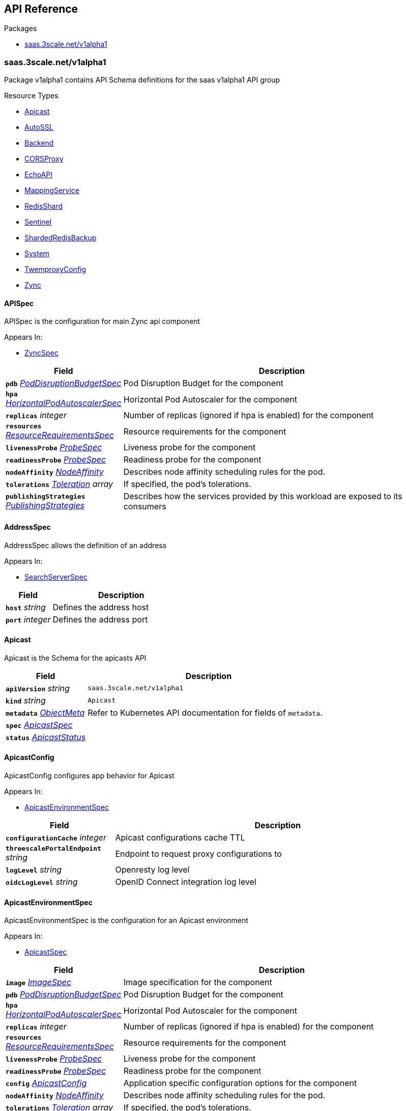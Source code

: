 // Generated documentation. Please do not edit.
:anchor_prefix: k8s-api

[id="{p}-api-reference"]
== API Reference

.Packages
- xref:{anchor_prefix}-saas-3scale-net-v1alpha1[$$saas.3scale.net/v1alpha1$$]


[id="{anchor_prefix}-saas-3scale-net-v1alpha1"]
=== saas.3scale.net/v1alpha1

Package v1alpha1 contains API Schema definitions for the saas v1alpha1 API group

.Resource Types
- xref:{anchor_prefix}-github-com-3scale-ops-saas-operator-api-v1alpha1-apicast[$$Apicast$$]
- xref:{anchor_prefix}-github-com-3scale-ops-saas-operator-api-v1alpha1-autossl[$$AutoSSL$$]
- xref:{anchor_prefix}-github-com-3scale-ops-saas-operator-api-v1alpha1-backend[$$Backend$$]
- xref:{anchor_prefix}-github-com-3scale-ops-saas-operator-api-v1alpha1-corsproxy[$$CORSProxy$$]
- xref:{anchor_prefix}-github-com-3scale-ops-saas-operator-api-v1alpha1-echoapi[$$EchoAPI$$]
- xref:{anchor_prefix}-github-com-3scale-ops-saas-operator-api-v1alpha1-mappingservice[$$MappingService$$]
- xref:{anchor_prefix}-github-com-3scale-ops-saas-operator-api-v1alpha1-redisshard[$$RedisShard$$]
- xref:{anchor_prefix}-github-com-3scale-ops-saas-operator-api-v1alpha1-sentinel[$$Sentinel$$]
- xref:{anchor_prefix}-github-com-3scale-ops-saas-operator-api-v1alpha1-shardedredisbackup[$$ShardedRedisBackup$$]
- xref:{anchor_prefix}-github-com-3scale-ops-saas-operator-api-v1alpha1-system[$$System$$]
- xref:{anchor_prefix}-github-com-3scale-ops-saas-operator-api-v1alpha1-twemproxyconfig[$$TwemproxyConfig$$]
- xref:{anchor_prefix}-github-com-3scale-ops-saas-operator-api-v1alpha1-zync[$$Zync$$]



[id="{anchor_prefix}-github-com-3scale-ops-saas-operator-api-v1alpha1-apispec"]
==== APISpec 

APISpec is the configuration for main Zync api component

.Appears In:
****
- xref:{anchor_prefix}-github-com-3scale-ops-saas-operator-api-v1alpha1-zyncspec[$$ZyncSpec$$]
****

[cols="25a,75a", options="header"]
|===
| Field | Description
| *`pdb`* __xref:{anchor_prefix}-github-com-3scale-ops-saas-operator-api-v1alpha1-poddisruptionbudgetspec[$$PodDisruptionBudgetSpec$$]__ | Pod Disruption Budget for the component
| *`hpa`* __xref:{anchor_prefix}-github-com-3scale-ops-saas-operator-api-v1alpha1-horizontalpodautoscalerspec[$$HorizontalPodAutoscalerSpec$$]__ | Horizontal Pod Autoscaler for the component
| *`replicas`* __integer__ | Number of replicas (ignored if hpa is enabled) for the component
| *`resources`* __xref:{anchor_prefix}-github-com-3scale-ops-saas-operator-api-v1alpha1-resourcerequirementsspec[$$ResourceRequirementsSpec$$]__ | Resource requirements for the component
| *`livenessProbe`* __xref:{anchor_prefix}-github-com-3scale-ops-saas-operator-api-v1alpha1-probespec[$$ProbeSpec$$]__ | Liveness probe for the component
| *`readinessProbe`* __xref:{anchor_prefix}-github-com-3scale-ops-saas-operator-api-v1alpha1-probespec[$$ProbeSpec$$]__ | Readiness probe for the component
| *`nodeAffinity`* __link:https://kubernetes.io/docs/reference/generated/kubernetes-api/v1.23/#nodeaffinity-v1-core[$$NodeAffinity$$]__ | Describes node affinity scheduling rules for the pod.
| *`tolerations`* __link:https://kubernetes.io/docs/reference/generated/kubernetes-api/v1.23/#toleration-v1-core[$$Toleration$$] array__ | If specified, the pod's tolerations.
| *`publishingStrategies`* __xref:{anchor_prefix}-github-com-3scale-ops-saas-operator-api-v1alpha1-publishingstrategies[$$PublishingStrategies$$]__ | Describes how the services provided by this workload are exposed to its consumers
|===


[id="{anchor_prefix}-github-com-3scale-ops-saas-operator-api-v1alpha1-addressspec"]
==== AddressSpec 

AddressSpec allows the definition of an address

.Appears In:
****
- xref:{anchor_prefix}-github-com-3scale-ops-saas-operator-api-v1alpha1-searchserverspec[$$SearchServerSpec$$]
****

[cols="25a,75a", options="header"]
|===
| Field | Description
| *`host`* __string__ | Defines the address host
| *`port`* __integer__ | Defines the address port
|===


[id="{anchor_prefix}-github-com-3scale-ops-saas-operator-api-v1alpha1-apicast"]
==== Apicast 

Apicast is the Schema for the apicasts API



[cols="25a,75a", options="header"]
|===
| Field | Description
| *`apiVersion`* __string__ | `saas.3scale.net/v1alpha1`
| *`kind`* __string__ | `Apicast`
| *`metadata`* __link:https://kubernetes.io/docs/reference/generated/kubernetes-api/v1.23/#objectmeta-v1-meta[$$ObjectMeta$$]__ | Refer to Kubernetes API documentation for fields of `metadata`.

| *`spec`* __xref:{anchor_prefix}-github-com-3scale-ops-saas-operator-api-v1alpha1-apicastspec[$$ApicastSpec$$]__ | 
| *`status`* __xref:{anchor_prefix}-github-com-3scale-ops-saas-operator-api-v1alpha1-apicaststatus[$$ApicastStatus$$]__ | 
|===


[id="{anchor_prefix}-github-com-3scale-ops-saas-operator-api-v1alpha1-apicastconfig"]
==== ApicastConfig 

ApicastConfig configures app behavior for Apicast

.Appears In:
****
- xref:{anchor_prefix}-github-com-3scale-ops-saas-operator-api-v1alpha1-apicastenvironmentspec[$$ApicastEnvironmentSpec$$]
****

[cols="25a,75a", options="header"]
|===
| Field | Description
| *`configurationCache`* __integer__ | Apicast configurations cache TTL
| *`threescalePortalEndpoint`* __string__ | Endpoint to request proxy configurations to
| *`logLevel`* __string__ | Openresty log level
| *`oidcLogLevel`* __string__ | OpenID Connect integration log level
|===


[id="{anchor_prefix}-github-com-3scale-ops-saas-operator-api-v1alpha1-apicastenvironmentspec"]
==== ApicastEnvironmentSpec 

ApicastEnvironmentSpec is the configuration for an Apicast environment

.Appears In:
****
- xref:{anchor_prefix}-github-com-3scale-ops-saas-operator-api-v1alpha1-apicastspec[$$ApicastSpec$$]
****

[cols="25a,75a", options="header"]
|===
| Field | Description
| *`image`* __xref:{anchor_prefix}-github-com-3scale-ops-saas-operator-api-v1alpha1-imagespec[$$ImageSpec$$]__ | Image specification for the component
| *`pdb`* __xref:{anchor_prefix}-github-com-3scale-ops-saas-operator-api-v1alpha1-poddisruptionbudgetspec[$$PodDisruptionBudgetSpec$$]__ | Pod Disruption Budget for the component
| *`hpa`* __xref:{anchor_prefix}-github-com-3scale-ops-saas-operator-api-v1alpha1-horizontalpodautoscalerspec[$$HorizontalPodAutoscalerSpec$$]__ | Horizontal Pod Autoscaler for the component
| *`replicas`* __integer__ | Number of replicas (ignored if hpa is enabled) for the component
| *`resources`* __xref:{anchor_prefix}-github-com-3scale-ops-saas-operator-api-v1alpha1-resourcerequirementsspec[$$ResourceRequirementsSpec$$]__ | Resource requirements for the component
| *`livenessProbe`* __xref:{anchor_prefix}-github-com-3scale-ops-saas-operator-api-v1alpha1-probespec[$$ProbeSpec$$]__ | Liveness probe for the component
| *`readinessProbe`* __xref:{anchor_prefix}-github-com-3scale-ops-saas-operator-api-v1alpha1-probespec[$$ProbeSpec$$]__ | Readiness probe for the component
| *`config`* __xref:{anchor_prefix}-github-com-3scale-ops-saas-operator-api-v1alpha1-apicastconfig[$$ApicastConfig$$]__ | Application specific configuration options for the component
| *`nodeAffinity`* __link:https://kubernetes.io/docs/reference/generated/kubernetes-api/v1.23/#nodeaffinity-v1-core[$$NodeAffinity$$]__ | Describes node affinity scheduling rules for the pod.
| *`tolerations`* __link:https://kubernetes.io/docs/reference/generated/kubernetes-api/v1.23/#toleration-v1-core[$$Toleration$$] array__ | If specified, the pod's tolerations.
| *`canary`* __xref:{anchor_prefix}-github-com-3scale-ops-saas-operator-api-v1alpha1-canary[$$Canary$$]__ | Canary defines spec changes for the canary Deployment. If left unset the canary Deployment wil not be created.
| *`publishingStrategies`* __xref:{anchor_prefix}-github-com-3scale-ops-saas-operator-api-v1alpha1-publishingstrategies[$$PublishingStrategies$$]__ | Describes how the services provided by this workload are exposed to its consumers
| *`endpoint`* __xref:{anchor_prefix}-github-com-3scale-ops-saas-operator-api-v1alpha1-endpoint[$$Endpoint$$]__ | The external endpoint/s for the component DEPRECATED
| *`marin3r`* __xref:{anchor_prefix}-github-com-3scale-ops-saas-operator-api-v1alpha1-marin3rsidecarspec[$$Marin3rSidecarSpec$$]__ | Marin3r configures the Marin3r sidecars for the component DEPRECATED
| *`loadBalancer`* __xref:{anchor_prefix}-github-com-3scale-ops-saas-operator-api-v1alpha1-elasticloadbalancerspec[$$ElasticLoadBalancerSpec$$]__ | Configures the AWS load balancer for the component DEPRECATED
|===


[id="{anchor_prefix}-github-com-3scale-ops-saas-operator-api-v1alpha1-apicastspec"]
==== ApicastSpec 

ApicastSpec defines the desired state of Apicast

.Appears In:
****
- xref:{anchor_prefix}-github-com-3scale-ops-saas-operator-api-v1alpha1-apicast[$$Apicast$$]
****

[cols="25a,75a", options="header"]
|===
| Field | Description
| *`staging`* __xref:{anchor_prefix}-github-com-3scale-ops-saas-operator-api-v1alpha1-apicastenvironmentspec[$$ApicastEnvironmentSpec$$]__ | Configures the staging Apicast environment
| *`production`* __xref:{anchor_prefix}-github-com-3scale-ops-saas-operator-api-v1alpha1-apicastenvironmentspec[$$ApicastEnvironmentSpec$$]__ | Configures the production Apicast environment
| *`grafanaDashboard`* __xref:{anchor_prefix}-github-com-3scale-ops-saas-operator-api-v1alpha1-grafanadashboardspec[$$GrafanaDashboardSpec$$]__ | Configures the Grafana Dashboard for the component
|===




[id="{anchor_prefix}-github-com-3scale-ops-saas-operator-api-v1alpha1-assetsspec"]
==== AssetsSpec 

AssetsSpec has configuration to access assets in AWS s3

.Appears In:
****
- xref:{anchor_prefix}-github-com-3scale-ops-saas-operator-api-v1alpha1-systemconfig[$$SystemConfig$$]
****

[cols="25a,75a", options="header"]
|===
| Field | Description
| *`bucket`* __string__ | AWS S3 bucket name
| *`region`* __string__ | AWS S3 region
| *`accessKey`* __xref:{anchor_prefix}-github-com-3scale-ops-saas-operator-api-v1alpha1-secretreference[$$SecretReference$$]__ | AWS access key
| *`secretKey`* __xref:{anchor_prefix}-github-com-3scale-ops-saas-operator-api-v1alpha1-secretreference[$$SecretReference$$]__ | AWS secret access key
| *`host`* __string__ | Assets host (CDN)
| *`s3Endpoint`* __string__ | Assets custom S3 endpoint
|===


[id="{anchor_prefix}-github-com-3scale-ops-saas-operator-api-v1alpha1-autossl"]
==== AutoSSL 

AutoSSL is the Schema for the autossls API



[cols="25a,75a", options="header"]
|===
| Field | Description
| *`apiVersion`* __string__ | `saas.3scale.net/v1alpha1`
| *`kind`* __string__ | `AutoSSL`
| *`metadata`* __link:https://kubernetes.io/docs/reference/generated/kubernetes-api/v1.23/#objectmeta-v1-meta[$$ObjectMeta$$]__ | Refer to Kubernetes API documentation for fields of `metadata`.

| *`spec`* __xref:{anchor_prefix}-github-com-3scale-ops-saas-operator-api-v1alpha1-autosslspec[$$AutoSSLSpec$$]__ | 
| *`status`* __xref:{anchor_prefix}-github-com-3scale-ops-saas-operator-api-v1alpha1-autosslstatus[$$AutoSSLStatus$$]__ | 
|===


[id="{anchor_prefix}-github-com-3scale-ops-saas-operator-api-v1alpha1-autosslconfig"]
==== AutoSSLConfig 

AutoSSLConfig defines configuration options for the component

.Appears In:
****
- xref:{anchor_prefix}-github-com-3scale-ops-saas-operator-api-v1alpha1-autosslspec[$$AutoSSLSpec$$]
****

[cols="25a,75a", options="header"]
|===
| Field | Description
| *`logLevel`* __string__ | Sets the nginx log level
| *`acmeStaging`* __boolean__ | Enables/disables the Let's Encrypt staging ACME endpoint
| *`contactEmail`* __string__ | Defines an email address for Let's Encrypt notifications
| *`proxyEndpoint`* __string__ | The endpoint to proxy_pass requests to
| *`verificationEndpoint`* __string__ | The endpoint used to validate if certificate generation is allowed for the domain
| *`domainWhitelist`* __string array__ | List of domains that will bypass domain verification
| *`domainBlacklist`* __string array__ | List of domains that will never get autogenerated certificates
| *`redisHost`* __string__ | Host for the redis database to store certificates
| *`redisPort`* __integer__ | Port for the redis database to store certificates
|===


[id="{anchor_prefix}-github-com-3scale-ops-saas-operator-api-v1alpha1-autosslspec"]
==== AutoSSLSpec 

AutoSSLSpec defines the desired state of AutoSSL

.Appears In:
****
- xref:{anchor_prefix}-github-com-3scale-ops-saas-operator-api-v1alpha1-autossl[$$AutoSSL$$]
****

[cols="25a,75a", options="header"]
|===
| Field | Description
| *`image`* __xref:{anchor_prefix}-github-com-3scale-ops-saas-operator-api-v1alpha1-imagespec[$$ImageSpec$$]__ | Image specification for the component
| *`pdb`* __xref:{anchor_prefix}-github-com-3scale-ops-saas-operator-api-v1alpha1-poddisruptionbudgetspec[$$PodDisruptionBudgetSpec$$]__ | Pod Disruption Budget for the component
| *`hpa`* __xref:{anchor_prefix}-github-com-3scale-ops-saas-operator-api-v1alpha1-horizontalpodautoscalerspec[$$HorizontalPodAutoscalerSpec$$]__ | Horizontal Pod Autoscaler for the component
| *`replicas`* __integer__ | Number of replicas (ignored if hpa is enabled) for the component
| *`resources`* __xref:{anchor_prefix}-github-com-3scale-ops-saas-operator-api-v1alpha1-resourcerequirementsspec[$$ResourceRequirementsSpec$$]__ | Resource requirements for the component
| *`livenessProbe`* __xref:{anchor_prefix}-github-com-3scale-ops-saas-operator-api-v1alpha1-probespec[$$ProbeSpec$$]__ | Liveness probe for the component
| *`readinessProbe`* __xref:{anchor_prefix}-github-com-3scale-ops-saas-operator-api-v1alpha1-probespec[$$ProbeSpec$$]__ | Readiness probe for the component
| *`grafanaDashboard`* __xref:{anchor_prefix}-github-com-3scale-ops-saas-operator-api-v1alpha1-grafanadashboardspec[$$GrafanaDashboardSpec$$]__ | Configures the Grafana Dashboard for the component
| *`config`* __xref:{anchor_prefix}-github-com-3scale-ops-saas-operator-api-v1alpha1-autosslconfig[$$AutoSSLConfig$$]__ | Application specific configuration options for the component
| *`nodeAffinity`* __link:https://kubernetes.io/docs/reference/generated/kubernetes-api/v1.23/#nodeaffinity-v1-core[$$NodeAffinity$$]__ | Describes node affinity scheduling rules for the pod.
| *`tolerations`* __link:https://kubernetes.io/docs/reference/generated/kubernetes-api/v1.23/#toleration-v1-core[$$Toleration$$] array__ | If specified, the pod's tolerations.
| *`canary`* __xref:{anchor_prefix}-github-com-3scale-ops-saas-operator-api-v1alpha1-canary[$$Canary$$]__ | Canary defines spec changes for the canary Deployment. If left unset the canary Deployment wil not be created.
| *`publishingStrategies`* __xref:{anchor_prefix}-github-com-3scale-ops-saas-operator-api-v1alpha1-publishingstrategies[$$PublishingStrategies$$]__ | Describes how the services provided by this workload are exposed to its consumers
| *`endpoint`* __xref:{anchor_prefix}-github-com-3scale-ops-saas-operator-api-v1alpha1-endpoint[$$Endpoint$$]__ | The external endpoint/s for the component DEPRECATED
| *`loadBalancer`* __xref:{anchor_prefix}-github-com-3scale-ops-saas-operator-api-v1alpha1-elasticloadbalancerspec[$$ElasticLoadBalancerSpec$$]__ | Configures the AWS load balancer for the component DEPRECATED
|===




[id="{anchor_prefix}-github-com-3scale-ops-saas-operator-api-v1alpha1-backend"]
==== Backend 

Backend is the Schema for the backends API



[cols="25a,75a", options="header"]
|===
| Field | Description
| *`apiVersion`* __string__ | `saas.3scale.net/v1alpha1`
| *`kind`* __string__ | `Backend`
| *`metadata`* __link:https://kubernetes.io/docs/reference/generated/kubernetes-api/v1.23/#objectmeta-v1-meta[$$ObjectMeta$$]__ | Refer to Kubernetes API documentation for fields of `metadata`.

| *`spec`* __xref:{anchor_prefix}-github-com-3scale-ops-saas-operator-api-v1alpha1-backendspec[$$BackendSpec$$]__ | 
| *`status`* __xref:{anchor_prefix}-github-com-3scale-ops-saas-operator-api-v1alpha1-backendstatus[$$BackendStatus$$]__ | 
|===


[id="{anchor_prefix}-github-com-3scale-ops-saas-operator-api-v1alpha1-backendconfig"]
==== BackendConfig 

BackendConfig configures app behavior for Backend

.Appears In:
****
- xref:{anchor_prefix}-github-com-3scale-ops-saas-operator-api-v1alpha1-backendspec[$$BackendSpec$$]
****

[cols="25a,75a", options="header"]
|===
| Field | Description
| *`rackEnv`* __string__ | Rack environment
| *`masterServiceID`* __integer__ | Master service account ID in Porta
| *`redisStorageDSN`* __string__ | Redis Storage DSN
| *`redisQueuesDSN`* __string__ | Redis Queues DSN
| *`externalSecret`* __xref:{anchor_prefix}-github-com-3scale-ops-saas-operator-api-v1alpha1-externalsecret[$$ExternalSecret$$]__ | External Secret common configuration
| *`systemEventsHookURL`* __xref:{anchor_prefix}-github-com-3scale-ops-saas-operator-api-v1alpha1-secretreference[$$SecretReference$$]__ | A reference to the secret holding the backend-system-events-hook URL
| *`systemEventsHookPassword`* __xref:{anchor_prefix}-github-com-3scale-ops-saas-operator-api-v1alpha1-secretreference[$$SecretReference$$]__ | A reference to the secret holding the backend-system-events-hook password
| *`internalAPIUser`* __xref:{anchor_prefix}-github-com-3scale-ops-saas-operator-api-v1alpha1-secretreference[$$SecretReference$$]__ | A reference to the secret holding the backend-internal-api user
| *`internalAPIPassword`* __xref:{anchor_prefix}-github-com-3scale-ops-saas-operator-api-v1alpha1-secretreference[$$SecretReference$$]__ | A reference to the secret holding the backend-internal-api password
| *`errorMonitoringService`* __xref:{anchor_prefix}-github-com-3scale-ops-saas-operator-api-v1alpha1-secretreference[$$SecretReference$$]__ | A reference to the secret holding the backend-error-monitoring service
| *`errorMonitoringKey`* __xref:{anchor_prefix}-github-com-3scale-ops-saas-operator-api-v1alpha1-secretreference[$$SecretReference$$]__ | A reference to the secret holding the backend-error-monitoring key
|===


[id="{anchor_prefix}-github-com-3scale-ops-saas-operator-api-v1alpha1-backendspec"]
==== BackendSpec 

BackendSpec defines the desired state of Backend

.Appears In:
****
- xref:{anchor_prefix}-github-com-3scale-ops-saas-operator-api-v1alpha1-backend[$$Backend$$]
****

[cols="25a,75a", options="header"]
|===
| Field | Description
| *`image`* __xref:{anchor_prefix}-github-com-3scale-ops-saas-operator-api-v1alpha1-imagespec[$$ImageSpec$$]__ | Image specification for the component
| *`config`* __xref:{anchor_prefix}-github-com-3scale-ops-saas-operator-api-v1alpha1-backendconfig[$$BackendConfig$$]__ | Application specific configuration options for the component
| *`grafanaDashboard`* __xref:{anchor_prefix}-github-com-3scale-ops-saas-operator-api-v1alpha1-grafanadashboardspec[$$GrafanaDashboardSpec$$]__ | Configures the Grafana Dashboard for the component
| *`listener`* __xref:{anchor_prefix}-github-com-3scale-ops-saas-operator-api-v1alpha1-listenerspec[$$ListenerSpec$$]__ | Configures the backend listener
| *`worker`* __xref:{anchor_prefix}-github-com-3scale-ops-saas-operator-api-v1alpha1-workerspec[$$WorkerSpec$$]__ | Configures the backend worker
| *`cron`* __xref:{anchor_prefix}-github-com-3scale-ops-saas-operator-api-v1alpha1-cronspec[$$CronSpec$$]__ | Configures the backend cron
| *`twemproxy`* __xref:{anchor_prefix}-github-com-3scale-ops-saas-operator-api-v1alpha1-twemproxyspec[$$TwemproxySpec$$]__ | Configures twemproxy
|===






[id="{anchor_prefix}-github-com-3scale-ops-saas-operator-api-v1alpha1-bugsnagspec"]
==== BugsnagSpec 

BugsnagSpec has configuration for Bugsnag integration

.Appears In:
****
- xref:{anchor_prefix}-github-com-3scale-ops-saas-operator-api-v1alpha1-systemconfig[$$SystemConfig$$]
- xref:{anchor_prefix}-github-com-3scale-ops-saas-operator-api-v1alpha1-zyncconfig[$$ZyncConfig$$]
****

[cols="25a,75a", options="header"]
|===
| Field | Description
| *`releaseStage`* __string__ | Release Stage to identify environment
| *`apiKey`* __xref:{anchor_prefix}-github-com-3scale-ops-saas-operator-api-v1alpha1-secretreference[$$SecretReference$$]__ | API key
|===


[id="{anchor_prefix}-github-com-3scale-ops-saas-operator-api-v1alpha1-corsproxy"]
==== CORSProxy 

CORSProxy is the Schema for the corsproxies API



[cols="25a,75a", options="header"]
|===
| Field | Description
| *`apiVersion`* __string__ | `saas.3scale.net/v1alpha1`
| *`kind`* __string__ | `CORSProxy`
| *`metadata`* __link:https://kubernetes.io/docs/reference/generated/kubernetes-api/v1.23/#objectmeta-v1-meta[$$ObjectMeta$$]__ | Refer to Kubernetes API documentation for fields of `metadata`.

| *`spec`* __xref:{anchor_prefix}-github-com-3scale-ops-saas-operator-api-v1alpha1-corsproxyspec[$$CORSProxySpec$$]__ | 
| *`status`* __xref:{anchor_prefix}-github-com-3scale-ops-saas-operator-api-v1alpha1-corsproxystatus[$$CORSProxyStatus$$]__ | 
|===


[id="{anchor_prefix}-github-com-3scale-ops-saas-operator-api-v1alpha1-corsproxyconfig"]
==== CORSProxyConfig 

CORSProxyConfig defines configuration options for the component

.Appears In:
****
- xref:{anchor_prefix}-github-com-3scale-ops-saas-operator-api-v1alpha1-corsproxyspec[$$CORSProxySpec$$]
****

[cols="25a,75a", options="header"]
|===
| Field | Description
| *`externalSecret`* __xref:{anchor_prefix}-github-com-3scale-ops-saas-operator-api-v1alpha1-externalsecret[$$ExternalSecret$$]__ | External Secret common configuration
| *`systemDatabaseDSN`* __xref:{anchor_prefix}-github-com-3scale-ops-saas-operator-api-v1alpha1-secretreference[$$SecretReference$$]__ | System database connection string
|===


[id="{anchor_prefix}-github-com-3scale-ops-saas-operator-api-v1alpha1-corsproxyspec"]
==== CORSProxySpec 

CORSProxySpec defines the desired state of CORSProxy

.Appears In:
****
- xref:{anchor_prefix}-github-com-3scale-ops-saas-operator-api-v1alpha1-corsproxy[$$CORSProxy$$]
****

[cols="25a,75a", options="header"]
|===
| Field | Description
| *`image`* __xref:{anchor_prefix}-github-com-3scale-ops-saas-operator-api-v1alpha1-imagespec[$$ImageSpec$$]__ | Image specification for the component
| *`pdb`* __xref:{anchor_prefix}-github-com-3scale-ops-saas-operator-api-v1alpha1-poddisruptionbudgetspec[$$PodDisruptionBudgetSpec$$]__ | Pod Disruption Budget for the component
| *`hpa`* __xref:{anchor_prefix}-github-com-3scale-ops-saas-operator-api-v1alpha1-horizontalpodautoscalerspec[$$HorizontalPodAutoscalerSpec$$]__ | Horizontal Pod Autoscaler for the component
| *`replicas`* __integer__ | Number of replicas (ignored if hpa is enabled) for the component
| *`resources`* __xref:{anchor_prefix}-github-com-3scale-ops-saas-operator-api-v1alpha1-resourcerequirementsspec[$$ResourceRequirementsSpec$$]__ | Resource requirements for the component
| *`livenessProbe`* __xref:{anchor_prefix}-github-com-3scale-ops-saas-operator-api-v1alpha1-probespec[$$ProbeSpec$$]__ | Liveness probe for the component
| *`readinessProbe`* __xref:{anchor_prefix}-github-com-3scale-ops-saas-operator-api-v1alpha1-probespec[$$ProbeSpec$$]__ | Readiness probe for the component
| *`grafanaDashboard`* __xref:{anchor_prefix}-github-com-3scale-ops-saas-operator-api-v1alpha1-grafanadashboardspec[$$GrafanaDashboardSpec$$]__ | Configures the Grafana Dashboard for the component
| *`config`* __xref:{anchor_prefix}-github-com-3scale-ops-saas-operator-api-v1alpha1-corsproxyconfig[$$CORSProxyConfig$$]__ | Application specific configuration options for the component
| *`nodeAffinity`* __link:https://kubernetes.io/docs/reference/generated/kubernetes-api/v1.23/#nodeaffinity-v1-core[$$NodeAffinity$$]__ | Describes node affinity scheduling rules for the pod.
| *`tolerations`* __link:https://kubernetes.io/docs/reference/generated/kubernetes-api/v1.23/#toleration-v1-core[$$Toleration$$] array__ | If specified, the pod's tolerations.
| *`publishingStrategies`* __xref:{anchor_prefix}-github-com-3scale-ops-saas-operator-api-v1alpha1-publishingstrategies[$$PublishingStrategies$$]__ | Describes how the services provided by this workload are exposed to its consumers
|===




[id="{anchor_prefix}-github-com-3scale-ops-saas-operator-api-v1alpha1-canary"]
==== Canary 

Canary allows the definition of a canary Deployment

.Appears In:
****
- xref:{anchor_prefix}-github-com-3scale-ops-saas-operator-api-v1alpha1-apicastenvironmentspec[$$ApicastEnvironmentSpec$$]
- xref:{anchor_prefix}-github-com-3scale-ops-saas-operator-api-v1alpha1-autosslspec[$$AutoSSLSpec$$]
- xref:{anchor_prefix}-github-com-3scale-ops-saas-operator-api-v1alpha1-listenerspec[$$ListenerSpec$$]
- xref:{anchor_prefix}-github-com-3scale-ops-saas-operator-api-v1alpha1-systemappspec[$$SystemAppSpec$$]
- xref:{anchor_prefix}-github-com-3scale-ops-saas-operator-api-v1alpha1-systemsidekiqspec[$$SystemSidekiqSpec$$]
- xref:{anchor_prefix}-github-com-3scale-ops-saas-operator-api-v1alpha1-workerspec[$$WorkerSpec$$]
****

[cols="25a,75a", options="header"]
|===
| Field | Description
| *`sendTraffic`* __boolean__ | SendTraffic controls if traffic is sent to the canary
| *`imageName`* __string__ | ImageName to use for the canary Deployment
| *`imageTag`* __string__ | ImageTag to use for the canary Deployment
| *`replicas`* __integer__ | Number of replicas for the canary Deployment
| *`patches`* __string array__ | Patches to apply for the canary Deployment. Patches are expected to be JSON documents as an RFC 6902 patches.
|===




[id="{anchor_prefix}-github-com-3scale-ops-saas-operator-api-v1alpha1-cronspec"]
==== CronSpec 

CronSpec is the configuration for Backend Cron

.Appears In:
****
- xref:{anchor_prefix}-github-com-3scale-ops-saas-operator-api-v1alpha1-backendspec[$$BackendSpec$$]
****

[cols="25a,75a", options="header"]
|===
| Field | Description
| *`replicas`* __integer__ | Number of replicas for the component
| *`resources`* __xref:{anchor_prefix}-github-com-3scale-ops-saas-operator-api-v1alpha1-resourcerequirementsspec[$$ResourceRequirementsSpec$$]__ | Resource requirements for the component
| *`nodeAffinity`* __link:https://kubernetes.io/docs/reference/generated/kubernetes-api/v1.23/#nodeaffinity-v1-core[$$NodeAffinity$$]__ | Describes node affinity scheduling rules for the pod.
| *`tolerations`* __link:https://kubernetes.io/docs/reference/generated/kubernetes-api/v1.23/#toleration-v1-core[$$Toleration$$] array__ | If specified, the pod's tolerations.
|===


[id="{anchor_prefix}-github-com-3scale-ops-saas-operator-api-v1alpha1-deploymentstrategyspec"]
==== DeploymentStrategySpec 



.Appears In:
****
- xref:{anchor_prefix}-github-com-3scale-ops-saas-operator-api-v1alpha1-systemappspec[$$SystemAppSpec$$]
- xref:{anchor_prefix}-github-com-3scale-ops-saas-operator-api-v1alpha1-systemsidekiqspec[$$SystemSidekiqSpec$$]
****

[cols="25a,75a", options="header"]
|===
| Field | Description
| *`type`* __link:https://kubernetes.io/docs/reference/generated/kubernetes-api/v1.23/#deploymentstrategytype-v1-apps[$$DeploymentStrategyType$$]__ | Type of deployment. Can be "Recreate" or "RollingUpdate". Default is RollingUpdate.
| *`rollingUpdate`* __link:https://kubernetes.io/docs/reference/generated/kubernetes-api/v1.23/#rollingupdatedeployment-v1-apps[$$RollingUpdateDeployment$$]__ | Rolling update config params. Present only if DeploymentStrategyType = RollingUpdate.
|===


[id="{anchor_prefix}-github-com-3scale-ops-saas-operator-api-v1alpha1-echoapi"]
==== EchoAPI 

EchoAPI is the Schema for the echoapis API



[cols="25a,75a", options="header"]
|===
| Field | Description
| *`apiVersion`* __string__ | `saas.3scale.net/v1alpha1`
| *`kind`* __string__ | `EchoAPI`
| *`metadata`* __link:https://kubernetes.io/docs/reference/generated/kubernetes-api/v1.23/#objectmeta-v1-meta[$$ObjectMeta$$]__ | Refer to Kubernetes API documentation for fields of `metadata`.

| *`spec`* __xref:{anchor_prefix}-github-com-3scale-ops-saas-operator-api-v1alpha1-echoapispec[$$EchoAPISpec$$]__ | 
| *`status`* __xref:{anchor_prefix}-github-com-3scale-ops-saas-operator-api-v1alpha1-echoapistatus[$$EchoAPIStatus$$]__ | 
|===


[id="{anchor_prefix}-github-com-3scale-ops-saas-operator-api-v1alpha1-echoapispec"]
==== EchoAPISpec 

EchoAPISpec defines the desired state of echoapi

.Appears In:
****
- xref:{anchor_prefix}-github-com-3scale-ops-saas-operator-api-v1alpha1-echoapi[$$EchoAPI$$]
****

[cols="25a,75a", options="header"]
|===
| Field | Description
| *`image`* __xref:{anchor_prefix}-github-com-3scale-ops-saas-operator-api-v1alpha1-imagespec[$$ImageSpec$$]__ | Image specification for the component
| *`replicas`* __integer__ | Configures the Grafana Dashboard for the component
| *`hpa`* __xref:{anchor_prefix}-github-com-3scale-ops-saas-operator-api-v1alpha1-horizontalpodautoscalerspec[$$HorizontalPodAutoscalerSpec$$]__ | Resource requirements for the component
| *`pdb`* __xref:{anchor_prefix}-github-com-3scale-ops-saas-operator-api-v1alpha1-poddisruptionbudgetspec[$$PodDisruptionBudgetSpec$$]__ | Number of replicas (ignored if hpa is enabled) for the component
| *`resources`* __xref:{anchor_prefix}-github-com-3scale-ops-saas-operator-api-v1alpha1-resourcerequirementsspec[$$ResourceRequirementsSpec$$]__ | Horizontal Pod Autoscaler for the component
| *`livenessProbe`* __xref:{anchor_prefix}-github-com-3scale-ops-saas-operator-api-v1alpha1-probespec[$$ProbeSpec$$]__ | Liveness probe for the component
| *`readinessProbe`* __xref:{anchor_prefix}-github-com-3scale-ops-saas-operator-api-v1alpha1-probespec[$$ProbeSpec$$]__ | Readiness probe for the component
| *`nodeAffinity`* __link:https://kubernetes.io/docs/reference/generated/kubernetes-api/v1.23/#nodeaffinity-v1-core[$$NodeAffinity$$]__ | Describes node affinity scheduling rules for the pod.
| *`tolerations`* __link:https://kubernetes.io/docs/reference/generated/kubernetes-api/v1.23/#toleration-v1-core[$$Toleration$$] array__ | If specified, the pod's tolerations.
| *`publishingStrategies`* __xref:{anchor_prefix}-github-com-3scale-ops-saas-operator-api-v1alpha1-publishingstrategies[$$PublishingStrategies$$]__ | Describes how the services provided by this workload are exposed to its consumers
| *`endpoint`* __xref:{anchor_prefix}-github-com-3scale-ops-saas-operator-api-v1alpha1-endpoint[$$Endpoint$$]__ | The external endpoint/s for the component DEPRECATED
| *`marin3r`* __xref:{anchor_prefix}-github-com-3scale-ops-saas-operator-api-v1alpha1-marin3rsidecarspec[$$Marin3rSidecarSpec$$]__ | Marin3r configures the Marin3r sidecars for the component DEPRECATED
| *`loadBalancer`* __xref:{anchor_prefix}-github-com-3scale-ops-saas-operator-api-v1alpha1-networkloadbalancerspec[$$NetworkLoadBalancerSpec$$]__ | Configures the AWS load balancer for the component DEPRECATED
|===




[id="{anchor_prefix}-github-com-3scale-ops-saas-operator-api-v1alpha1-elasticloadbalancerspec"]
==== ElasticLoadBalancerSpec 

ElasticLoadBalancerSpec configures the AWS load balancer for the component

.Appears In:
****
- xref:{anchor_prefix}-github-com-3scale-ops-saas-operator-api-v1alpha1-apicastenvironmentspec[$$ApicastEnvironmentSpec$$]
- xref:{anchor_prefix}-github-com-3scale-ops-saas-operator-api-v1alpha1-autosslspec[$$AutoSSLSpec$$]
- xref:{anchor_prefix}-github-com-3scale-ops-saas-operator-api-v1alpha1-simple[$$Simple$$]
- xref:{anchor_prefix}-github-com-3scale-ops-saas-operator-api-v1alpha1-workloadpublishingstrategyupgrader[$$WorkloadPublishingStrategyUpgrader$$]
****

[cols="25a,75a", options="header"]
|===
| Field | Description
| *`proxyProtocol`* __boolean__ | Enables/disbles use of proxy protocol in the load balancer
| *`crossZoneLoadBalancingEnabled`* __boolean__ | Enables/disables cross zone load balancing
| *`connectionDrainingEnabled`* __boolean__ | Enables/disables connection draining
| *`connectionDrainingTimeout`* __integer__ | Sets the timeout for connection draining
| *`healthcheckHealthyThreshold`* __integer__ | Sets the healthy threshold for the load balancer
| *`healthcheckUnhealthyThreshold`* __integer__ | Sets the unhealthy threshold for the load balancer
| *`healthcheckInterval`* __integer__ | Sets the interval between health checks
| *`healthcheckTimeout`* __integer__ | Sets the timeout for the health check
|===


[id="{anchor_prefix}-github-com-3scale-ops-saas-operator-api-v1alpha1-endpoint"]
==== Endpoint 

Endpoint sets the external endpoint for the component

.Appears In:
****
- xref:{anchor_prefix}-github-com-3scale-ops-saas-operator-api-v1alpha1-apicastenvironmentspec[$$ApicastEnvironmentSpec$$]
- xref:{anchor_prefix}-github-com-3scale-ops-saas-operator-api-v1alpha1-autosslspec[$$AutoSSLSpec$$]
- xref:{anchor_prefix}-github-com-3scale-ops-saas-operator-api-v1alpha1-echoapispec[$$EchoAPISpec$$]
- xref:{anchor_prefix}-github-com-3scale-ops-saas-operator-api-v1alpha1-listenerspec[$$ListenerSpec$$]
- xref:{anchor_prefix}-github-com-3scale-ops-saas-operator-api-v1alpha1-workloadpublishingstrategyupgrader[$$WorkloadPublishingStrategyUpgrader$$]
****

[cols="25a,75a", options="header"]
|===
| Field | Description
| *`dns`* __string array__ | The list of dns records that will point to the component
|===


[id="{anchor_prefix}-github-com-3scale-ops-saas-operator-api-v1alpha1-envoydynamicconfig"]
==== EnvoyDynamicConfig 



.Appears In:
****
- xref:{anchor_prefix}-github-com-3scale-ops-saas-operator-api-v1alpha1-marin3rsidecarspec[$$Marin3rSidecarSpec$$]
****

[cols="25a,75a", options="header"]
|===
| Field | Description
| *`generatorVersion`* __xref:{anchor_prefix}-github-com-3scale-ops-saas-operator-api-v1alpha1-string[$$string$$]__ | GeneratorVersion specifies the version of a given template. "v1" is the default.
| *`listenerHttp`* __xref:{anchor_prefix}-github-com-3scale-ops-saas-operator-api-v1alpha1-listenerhttp[$$ListenerHttp$$]__ | ListenerHttp contains options for an HTTP/HTTPS listener
| *`routeConfiguration`* __xref:{anchor_prefix}-github-com-3scale-ops-saas-operator-api-v1alpha1-routeconfiguration[$$RouteConfiguration$$]__ | RouteConfiguration contains options for an Envoy route_configuration protobuffer message
| *`cluster`* __xref:{anchor_prefix}-github-com-3scale-ops-saas-operator-api-v1alpha1-cluster[$$Cluster$$]__ | Cluster contains options for an Envoy cluster protobuffer message
| *`runtime`* __xref:{anchor_prefix}-github-com-3scale-ops-saas-operator-api-v1alpha1-runtime[$$Runtime$$]__ | Runtime contains options for an Envoy runtime protobuffer message
| *`rawConfig`* __xref:{anchor_prefix}-github-com-3scale-ops-saas-operator-api-v1alpha1-rawconfig[$$RawConfig$$]__ | 
|===


[id="{anchor_prefix}-github-com-3scale-ops-saas-operator-api-v1alpha1-externalsecret"]
==== ExternalSecret 

ExternalSecret is a reference to the ExternalSecret common configuration

.Appears In:
****
- xref:{anchor_prefix}-github-com-3scale-ops-saas-operator-api-v1alpha1-backendconfig[$$BackendConfig$$]
- xref:{anchor_prefix}-github-com-3scale-ops-saas-operator-api-v1alpha1-corsproxyconfig[$$CORSProxyConfig$$]
- xref:{anchor_prefix}-github-com-3scale-ops-saas-operator-api-v1alpha1-mappingserviceconfig[$$MappingServiceConfig$$]
- xref:{anchor_prefix}-github-com-3scale-ops-saas-operator-api-v1alpha1-systemconfig[$$SystemConfig$$]
- xref:{anchor_prefix}-github-com-3scale-ops-saas-operator-api-v1alpha1-zyncconfig[$$ZyncConfig$$]
****

[cols="25a,75a", options="header"]
|===
| Field | Description
| *`secretStoreRef`* __xref:{anchor_prefix}-github-com-3scale-ops-saas-operator-api-v1alpha1-externalsecretsecretstorereferencespec[$$ExternalSecretSecretStoreReferenceSpec$$]__ | SecretStoreRef defines which SecretStore to use when fetching the secret data
| *`refreshInterval`* __link:https://kubernetes.io/docs/reference/generated/kubernetes-api/v1.23/#duration-v1-meta[$$Duration$$]__ | RefreshInterval is the amount of time before the values reading again from the SecretStore provider (duration)
|===


[id="{anchor_prefix}-github-com-3scale-ops-saas-operator-api-v1alpha1-externalsecretsecretstorereferencespec"]
==== ExternalSecretSecretStoreReferenceSpec 

ExternalSecretSecretStoreReferenceSpec is a reference to a secret store

.Appears In:
****
- xref:{anchor_prefix}-github-com-3scale-ops-saas-operator-api-v1alpha1-externalsecret[$$ExternalSecret$$]
****

[cols="25a,75a", options="header"]
|===
| Field | Description
| *`name`* __string__ | The Vault secret store reference name
| *`kind`* __string__ | The Vault secret store reference kind
|===


[id="{anchor_prefix}-github-com-3scale-ops-saas-operator-api-v1alpha1-githubspec"]
==== GithubSpec 

GithubSpec has configuration for Github integration

.Appears In:
****
- xref:{anchor_prefix}-github-com-3scale-ops-saas-operator-api-v1alpha1-systemconfig[$$SystemConfig$$]
****

[cols="25a,75a", options="header"]
|===
| Field | Description
| *`clientID`* __xref:{anchor_prefix}-github-com-3scale-ops-saas-operator-api-v1alpha1-secretreference[$$SecretReference$$]__ | Client ID
| *`clientSecret`* __xref:{anchor_prefix}-github-com-3scale-ops-saas-operator-api-v1alpha1-secretreference[$$SecretReference$$]__ | Client secret
|===


[id="{anchor_prefix}-github-com-3scale-ops-saas-operator-api-v1alpha1-grafanadashboardspec"]
==== GrafanaDashboardSpec 

GrafanaDashboardSpec configures the Grafana Dashboard for the component

.Appears In:
****
- xref:{anchor_prefix}-github-com-3scale-ops-saas-operator-api-v1alpha1-apicastspec[$$ApicastSpec$$]
- xref:{anchor_prefix}-github-com-3scale-ops-saas-operator-api-v1alpha1-autosslspec[$$AutoSSLSpec$$]
- xref:{anchor_prefix}-github-com-3scale-ops-saas-operator-api-v1alpha1-backendspec[$$BackendSpec$$]
- xref:{anchor_prefix}-github-com-3scale-ops-saas-operator-api-v1alpha1-corsproxyspec[$$CORSProxySpec$$]
- xref:{anchor_prefix}-github-com-3scale-ops-saas-operator-api-v1alpha1-mappingservicespec[$$MappingServiceSpec$$]
- xref:{anchor_prefix}-github-com-3scale-ops-saas-operator-api-v1alpha1-sentinelspec[$$SentinelSpec$$]
- xref:{anchor_prefix}-github-com-3scale-ops-saas-operator-api-v1alpha1-systemspec[$$SystemSpec$$]
- xref:{anchor_prefix}-github-com-3scale-ops-saas-operator-api-v1alpha1-twemproxyconfigspec[$$TwemproxyConfigSpec$$]
- xref:{anchor_prefix}-github-com-3scale-ops-saas-operator-api-v1alpha1-zyncspec[$$ZyncSpec$$]
****

[cols="25a,75a", options="header"]
|===
| Field | Description
| *`selectorKey`* __string__ | Label key used by grafana-operator for dashboard discovery
| *`selectorValue`* __string__ | Label value used by grafana-operator for dashboard discovery
|===


[id="{anchor_prefix}-github-com-3scale-ops-saas-operator-api-v1alpha1-horizontalpodautoscalerspec"]
==== HorizontalPodAutoscalerSpec 

HorizontalPodAutoscalerSpec defines the HPA for the component

.Appears In:
****
- xref:{anchor_prefix}-github-com-3scale-ops-saas-operator-api-v1alpha1-apispec[$$APISpec$$]
- xref:{anchor_prefix}-github-com-3scale-ops-saas-operator-api-v1alpha1-apicastenvironmentspec[$$ApicastEnvironmentSpec$$]
- xref:{anchor_prefix}-github-com-3scale-ops-saas-operator-api-v1alpha1-autosslspec[$$AutoSSLSpec$$]
- xref:{anchor_prefix}-github-com-3scale-ops-saas-operator-api-v1alpha1-corsproxyspec[$$CORSProxySpec$$]
- xref:{anchor_prefix}-github-com-3scale-ops-saas-operator-api-v1alpha1-echoapispec[$$EchoAPISpec$$]
- xref:{anchor_prefix}-github-com-3scale-ops-saas-operator-api-v1alpha1-listenerspec[$$ListenerSpec$$]
- xref:{anchor_prefix}-github-com-3scale-ops-saas-operator-api-v1alpha1-mappingservicespec[$$MappingServiceSpec$$]
- xref:{anchor_prefix}-github-com-3scale-ops-saas-operator-api-v1alpha1-quespec[$$QueSpec$$]
- xref:{anchor_prefix}-github-com-3scale-ops-saas-operator-api-v1alpha1-systemappspec[$$SystemAppSpec$$]
- xref:{anchor_prefix}-github-com-3scale-ops-saas-operator-api-v1alpha1-systemsidekiqspec[$$SystemSidekiqSpec$$]
- xref:{anchor_prefix}-github-com-3scale-ops-saas-operator-api-v1alpha1-workerspec[$$WorkerSpec$$]
****

[cols="25a,75a", options="header"]
|===
| Field | Description
| *`minReplicas`* __integer__ | Lower limit for the number of replicas to which the autoscaler can scale down.  It defaults to 1 pod.  minReplicas is allowed to be 0 if the alpha feature gate HPAScaleToZero is enabled and at least one Object or External metric is configured.  Scaling is active as long as at least one metric value is available.
| *`maxReplicas`* __integer__ | Upper limit for the number of replicas to which the autoscaler can scale up. It cannot be less that minReplicas.
| *`resourceName`* __string__ | Target resource used to autoscale (cpu/memory)
| *`resourceUtilization`* __integer__ | A percentage indicating the target resource consumption used to autoscale
| *`behavior`* __link:https://kubernetes.io/docs/reference/generated/kubernetes-api/v1.23/#horizontalpodautoscalerbehavior-v2-autoscaling[$$HorizontalPodAutoscalerBehavior$$]__ | Behavior configures the scaling behavior of the target in both Up and Down directions (scaleUp and scaleDown fields respectively). If not set, the default HPAScalingRules for scale up and scale down are used.
|===


[id="{anchor_prefix}-github-com-3scale-ops-saas-operator-api-v1alpha1-imagespec"]
==== ImageSpec 

ImageSpec defines the image for the component

.Appears In:
****
- xref:{anchor_prefix}-github-com-3scale-ops-saas-operator-api-v1alpha1-apicastenvironmentspec[$$ApicastEnvironmentSpec$$]
- xref:{anchor_prefix}-github-com-3scale-ops-saas-operator-api-v1alpha1-autosslspec[$$AutoSSLSpec$$]
- xref:{anchor_prefix}-github-com-3scale-ops-saas-operator-api-v1alpha1-backendspec[$$BackendSpec$$]
- xref:{anchor_prefix}-github-com-3scale-ops-saas-operator-api-v1alpha1-corsproxyspec[$$CORSProxySpec$$]
- xref:{anchor_prefix}-github-com-3scale-ops-saas-operator-api-v1alpha1-echoapispec[$$EchoAPISpec$$]
- xref:{anchor_prefix}-github-com-3scale-ops-saas-operator-api-v1alpha1-mappingservicespec[$$MappingServiceSpec$$]
- xref:{anchor_prefix}-github-com-3scale-ops-saas-operator-api-v1alpha1-redisshardspec[$$RedisShardSpec$$]
- xref:{anchor_prefix}-github-com-3scale-ops-saas-operator-api-v1alpha1-sentinelspec[$$SentinelSpec$$]
- xref:{anchor_prefix}-github-com-3scale-ops-saas-operator-api-v1alpha1-systemrailsconsolespec[$$SystemRailsConsoleSpec$$]
- xref:{anchor_prefix}-github-com-3scale-ops-saas-operator-api-v1alpha1-systemsearchdspec[$$SystemSearchdSpec$$]
- xref:{anchor_prefix}-github-com-3scale-ops-saas-operator-api-v1alpha1-systemspec[$$SystemSpec$$]
- xref:{anchor_prefix}-github-com-3scale-ops-saas-operator-api-v1alpha1-systemtektontaskconfig[$$SystemTektonTaskConfig$$]
- xref:{anchor_prefix}-github-com-3scale-ops-saas-operator-api-v1alpha1-twemproxyspec[$$TwemproxySpec$$]
- xref:{anchor_prefix}-github-com-3scale-ops-saas-operator-api-v1alpha1-zyncrailsconsolespec[$$ZyncRailsConsoleSpec$$]
- xref:{anchor_prefix}-github-com-3scale-ops-saas-operator-api-v1alpha1-zyncspec[$$ZyncSpec$$]
****

[cols="25a,75a", options="header"]
|===
| Field | Description
| *`name`* __string__ | Docker repository of the image
| *`tag`* __string__ | Image tag
| *`pullSecretName`* __string__ | Name of the Secret that holds quay.io credentials to access the image repository
| *`pullPolicy`* __link:https://kubernetes.io/docs/reference/generated/kubernetes-api/v1.23/#pullpolicy-v1-core[$$PullPolicy$$]__ | Pull policy for the image
|===


[id="{anchor_prefix}-github-com-3scale-ops-saas-operator-api-v1alpha1-listenerconfig"]
==== ListenerConfig 

ListenerConfig configures app behavior for Backend Listener

.Appears In:
****
- xref:{anchor_prefix}-github-com-3scale-ops-saas-operator-api-v1alpha1-listenerspec[$$ListenerSpec$$]
****

[cols="25a,75a", options="header"]
|===
| Field | Description
| *`logFormat`* __string__ | Listener log format
| *`redisAsync`* __boolean__ | Enable (true) or disable (false) listener redis async mode
| *`listenerWorkers`* __integer__ | Number of worker processes per listener pod
| *`legacyReferrerFilters`* __boolean__ | Enable (true) or disable (false) Legacy Referrer Filters
|===




[id="{anchor_prefix}-github-com-3scale-ops-saas-operator-api-v1alpha1-listenerspec"]
==== ListenerSpec 

ListenerSpec is the configuration for Backend Listener

.Appears In:
****
- xref:{anchor_prefix}-github-com-3scale-ops-saas-operator-api-v1alpha1-backendspec[$$BackendSpec$$]
****

[cols="25a,75a", options="header"]
|===
| Field | Description
| *`config`* __xref:{anchor_prefix}-github-com-3scale-ops-saas-operator-api-v1alpha1-listenerconfig[$$ListenerConfig$$]__ | Listener specific configuration options for the component element
| *`pdb`* __xref:{anchor_prefix}-github-com-3scale-ops-saas-operator-api-v1alpha1-poddisruptionbudgetspec[$$PodDisruptionBudgetSpec$$]__ | Pod Disruption Budget for the component
| *`hpa`* __xref:{anchor_prefix}-github-com-3scale-ops-saas-operator-api-v1alpha1-horizontalpodautoscalerspec[$$HorizontalPodAutoscalerSpec$$]__ | Horizontal Pod Autoscaler for the component
| *`replicas`* __integer__ | Number of replicas (ignored if hpa is enabled) for the component
| *`resources`* __xref:{anchor_prefix}-github-com-3scale-ops-saas-operator-api-v1alpha1-resourcerequirementsspec[$$ResourceRequirementsSpec$$]__ | Resource requirements for the component
| *`livenessProbe`* __xref:{anchor_prefix}-github-com-3scale-ops-saas-operator-api-v1alpha1-probespec[$$ProbeSpec$$]__ | Liveness probe for the component
| *`readinessProbe`* __xref:{anchor_prefix}-github-com-3scale-ops-saas-operator-api-v1alpha1-probespec[$$ProbeSpec$$]__ | Readiness probe for the component
| *`nodeAffinity`* __link:https://kubernetes.io/docs/reference/generated/kubernetes-api/v1.23/#nodeaffinity-v1-core[$$NodeAffinity$$]__ | Describes node affinity scheduling rules for the pod.
| *`tolerations`* __link:https://kubernetes.io/docs/reference/generated/kubernetes-api/v1.23/#toleration-v1-core[$$Toleration$$] array__ | If specified, the pod's tolerations.
| *`canary`* __xref:{anchor_prefix}-github-com-3scale-ops-saas-operator-api-v1alpha1-canary[$$Canary$$]__ | Canary defines spec changes for the canary Deployment. If left unset the canary Deployment wil not be created.
| *`publishingStrategies`* __xref:{anchor_prefix}-github-com-3scale-ops-saas-operator-api-v1alpha1-publishingstrategies[$$PublishingStrategies$$]__ | Describes how the services provided by this workload are exposed to its consumers
| *`endpoint`* __xref:{anchor_prefix}-github-com-3scale-ops-saas-operator-api-v1alpha1-endpoint[$$Endpoint$$]__ | The external endpoint/s for the component DEPRECATED
| *`marin3r`* __xref:{anchor_prefix}-github-com-3scale-ops-saas-operator-api-v1alpha1-marin3rsidecarspec[$$Marin3rSidecarSpec$$]__ | Marin3r configures the Marin3r sidecars for the component DEPRECATED
| *`loadBalancer`* __xref:{anchor_prefix}-github-com-3scale-ops-saas-operator-api-v1alpha1-networkloadbalancerspec[$$NetworkLoadBalancerSpec$$]__ | Configures the AWS load balancer for the component DEPRECATED
|===




[id="{anchor_prefix}-github-com-3scale-ops-saas-operator-api-v1alpha1-mappingservice"]
==== MappingService 

MappingService is the Schema for the mappingservices API



[cols="25a,75a", options="header"]
|===
| Field | Description
| *`apiVersion`* __string__ | `saas.3scale.net/v1alpha1`
| *`kind`* __string__ | `MappingService`
| *`metadata`* __link:https://kubernetes.io/docs/reference/generated/kubernetes-api/v1.23/#objectmeta-v1-meta[$$ObjectMeta$$]__ | Refer to Kubernetes API documentation for fields of `metadata`.

| *`spec`* __xref:{anchor_prefix}-github-com-3scale-ops-saas-operator-api-v1alpha1-mappingservicespec[$$MappingServiceSpec$$]__ | 
| *`status`* __xref:{anchor_prefix}-github-com-3scale-ops-saas-operator-api-v1alpha1-mappingservicestatus[$$MappingServiceStatus$$]__ | 
|===


[id="{anchor_prefix}-github-com-3scale-ops-saas-operator-api-v1alpha1-mappingserviceconfig"]
==== MappingServiceConfig 

MappingServiceConfig configures app behavior for MappingService

.Appears In:
****
- xref:{anchor_prefix}-github-com-3scale-ops-saas-operator-api-v1alpha1-mappingservicespec[$$MappingServiceSpec$$]
****

[cols="25a,75a", options="header"]
|===
| Field | Description
| *`apiHost`* __string__ | System endpoint to fetch proxy configs from
| *`previewBaseDomain`* __string__ | Base domain to replace the proxy configs base domain
| *`logLevel`* __string__ | Openresty log level
| *`externalSecret`* __xref:{anchor_prefix}-github-com-3scale-ops-saas-operator-api-v1alpha1-externalsecret[$$ExternalSecret$$]__ | External Secret common configuration
| *`systemAdminToken`* __xref:{anchor_prefix}-github-com-3scale-ops-saas-operator-api-v1alpha1-secretreference[$$SecretReference$$]__ | A reference to the secret holding the system admin token
|===


[id="{anchor_prefix}-github-com-3scale-ops-saas-operator-api-v1alpha1-mappingservicespec"]
==== MappingServiceSpec 

MappingServiceSpec defines the desired state of MappingService

.Appears In:
****
- xref:{anchor_prefix}-github-com-3scale-ops-saas-operator-api-v1alpha1-mappingservice[$$MappingService$$]
****

[cols="25a,75a", options="header"]
|===
| Field | Description
| *`image`* __xref:{anchor_prefix}-github-com-3scale-ops-saas-operator-api-v1alpha1-imagespec[$$ImageSpec$$]__ | Image specification for the component
| *`pdb`* __xref:{anchor_prefix}-github-com-3scale-ops-saas-operator-api-v1alpha1-poddisruptionbudgetspec[$$PodDisruptionBudgetSpec$$]__ | Pod Disruption Budget for the component
| *`hpa`* __xref:{anchor_prefix}-github-com-3scale-ops-saas-operator-api-v1alpha1-horizontalpodautoscalerspec[$$HorizontalPodAutoscalerSpec$$]__ | Horizontal Pod Autoscaler for the component
| *`replicas`* __integer__ | Number of replicas (ignored if hpa is enabled) for the component
| *`resources`* __xref:{anchor_prefix}-github-com-3scale-ops-saas-operator-api-v1alpha1-resourcerequirementsspec[$$ResourceRequirementsSpec$$]__ | Resource requirements for the component
| *`livenessProbe`* __xref:{anchor_prefix}-github-com-3scale-ops-saas-operator-api-v1alpha1-probespec[$$ProbeSpec$$]__ | Liveness probe for the component
| *`readinessProbe`* __xref:{anchor_prefix}-github-com-3scale-ops-saas-operator-api-v1alpha1-probespec[$$ProbeSpec$$]__ | Readiness probe for the component
| *`grafanaDashboard`* __xref:{anchor_prefix}-github-com-3scale-ops-saas-operator-api-v1alpha1-grafanadashboardspec[$$GrafanaDashboardSpec$$]__ | Configures the Grafana Dashboard for the component
| *`config`* __xref:{anchor_prefix}-github-com-3scale-ops-saas-operator-api-v1alpha1-mappingserviceconfig[$$MappingServiceConfig$$]__ | Application specific configuration options for the component
| *`nodeAffinity`* __link:https://kubernetes.io/docs/reference/generated/kubernetes-api/v1.23/#nodeaffinity-v1-core[$$NodeAffinity$$]__ | Describes node affinity scheduling rules for the pod.
| *`tolerations`* __link:https://kubernetes.io/docs/reference/generated/kubernetes-api/v1.23/#toleration-v1-core[$$Toleration$$] array__ | If specified, the pod's tolerations.
| *`publishingStrategies`* __xref:{anchor_prefix}-github-com-3scale-ops-saas-operator-api-v1alpha1-publishingstrategies[$$PublishingStrategies$$]__ | Describes how the services provided by this workload are exposed to its consumers
|===




[id="{anchor_prefix}-github-com-3scale-ops-saas-operator-api-v1alpha1-marin3rsidecarspec"]
==== Marin3rSidecarSpec 

Marin3rSidecarSpec defines the marin3r sidecar for the component

.Appears In:
****
- xref:{anchor_prefix}-github-com-3scale-ops-saas-operator-api-v1alpha1-apicastenvironmentspec[$$ApicastEnvironmentSpec$$]
- xref:{anchor_prefix}-github-com-3scale-ops-saas-operator-api-v1alpha1-echoapispec[$$EchoAPISpec$$]
- xref:{anchor_prefix}-github-com-3scale-ops-saas-operator-api-v1alpha1-listenerspec[$$ListenerSpec$$]
- xref:{anchor_prefix}-github-com-3scale-ops-saas-operator-api-v1alpha1-publishingstrategy[$$PublishingStrategy$$]
- xref:{anchor_prefix}-github-com-3scale-ops-saas-operator-api-v1alpha1-workloadpublishingstrategyupgrader[$$WorkloadPublishingStrategyUpgrader$$]
****

[cols="25a,75a", options="header"]
|===
| Field | Description
| *`Simple`* __xref:{anchor_prefix}-github-com-3scale-ops-saas-operator-api-v1alpha1-simple[$$Simple$$]__ | 
| *`nodeID`* __string__ | The NodeID that identifies the Envoy sidecar to the DiscoveryService
| *`envoyAPIVersion`* __string__ | The Envoy API version to use
| *`envoyImage`* __string__ | The Envoy iamge to use
| *`ports`* __xref:{anchor_prefix}-github-com-3scale-ops-saas-operator-api-v1alpha1-sidecarport[$$SidecarPort$$] array__ | The ports that the sidecar exposes
| *`resources`* __xref:{anchor_prefix}-github-com-3scale-ops-saas-operator-api-v1alpha1-resourcerequirementsspec[$$ResourceRequirementsSpec$$]__ | Compute Resources required by the sidecar container.
| *`shtdnmgrPort`* __integer__ | The port where Marin3r's shutdown manager listens
| *`shtdnmgrExtraLifecycleHooks`* __string array__ | Extra containers to sync with the shutdown manager upon pod termination
| *`extraPodAnnotations`* __object (keys:string, values:string)__ | Extra annotations to pass the Pod to further configure the sidecar container.
| *`dynamicConfigs`* __object (keys:string, values:xref:{anchor_prefix}-github-com-3scale-ops-saas-operator-api-v1alpha1-envoydynamicconfig[$$EnvoyDynamicConfig$$])__ | Envoy dynamic configuration. Populating this field causes the operator to create a Marin3r EnvoyConfig resource, so Marin3r must be installed in the cluster.
|===


[id="{anchor_prefix}-github-com-3scale-ops-saas-operator-api-v1alpha1-monitoredshard"]
==== MonitoredShard 

MonitoredShard contains information of one of the shards monitored by the Sentinel resource

.Appears In:
****
- xref:{anchor_prefix}-github-com-3scale-ops-saas-operator-api-v1alpha1-sentinelstatus[$$SentinelStatus$$]
****

[cols="25a,75a", options="header"]
|===
| Field | Description
| *`name`* __string__ | Name is the name of the redis shard
| *`servers`* __object (keys:string, values:xref:{anchor_prefix}-github-com-3scale-ops-saas-operator-api-v1alpha1-redisserverdetails[$$RedisServerDetails$$])__ | Server is a map intended to store configuration information of each of the RedisServer instances that belong to the MonitoredShard
|===




[id="{anchor_prefix}-github-com-3scale-ops-saas-operator-api-v1alpha1-networkloadbalancerspec"]
==== NetworkLoadBalancerSpec 

NetworkLoadBalancerSpec configures the AWS NLB load balancer for the component

.Appears In:
****
- xref:{anchor_prefix}-github-com-3scale-ops-saas-operator-api-v1alpha1-echoapispec[$$EchoAPISpec$$]
- xref:{anchor_prefix}-github-com-3scale-ops-saas-operator-api-v1alpha1-listenerspec[$$ListenerSpec$$]
- xref:{anchor_prefix}-github-com-3scale-ops-saas-operator-api-v1alpha1-simple[$$Simple$$]
- xref:{anchor_prefix}-github-com-3scale-ops-saas-operator-api-v1alpha1-workloadpublishingstrategyupgrader[$$WorkloadPublishingStrategyUpgrader$$]
****

[cols="25a,75a", options="header"]
|===
| Field | Description
| *`proxyProtocol`* __boolean__ | Enables/disbles use of proxy protocol in the load balancer
| *`crossZoneLoadBalancingEnabled`* __boolean__ | Enables/disables cross zone load balancing
| *`eipAllocations`* __string array__ | The list of optional Elastic IPs allocations
| *`loadBalancerName`* __string__ | Optionally specify the load balancer name
| *`deletionProtection`* __boolean__ | Deletion protection setting
|===


[id="{anchor_prefix}-github-com-3scale-ops-saas-operator-api-v1alpha1-poddisruptionbudgetspec"]
==== PodDisruptionBudgetSpec 

PodDisruptionBudgetSpec defines the PDB for the component

.Appears In:
****
- xref:{anchor_prefix}-github-com-3scale-ops-saas-operator-api-v1alpha1-apispec[$$APISpec$$]
- xref:{anchor_prefix}-github-com-3scale-ops-saas-operator-api-v1alpha1-apicastenvironmentspec[$$ApicastEnvironmentSpec$$]
- xref:{anchor_prefix}-github-com-3scale-ops-saas-operator-api-v1alpha1-autosslspec[$$AutoSSLSpec$$]
- xref:{anchor_prefix}-github-com-3scale-ops-saas-operator-api-v1alpha1-corsproxyspec[$$CORSProxySpec$$]
- xref:{anchor_prefix}-github-com-3scale-ops-saas-operator-api-v1alpha1-echoapispec[$$EchoAPISpec$$]
- xref:{anchor_prefix}-github-com-3scale-ops-saas-operator-api-v1alpha1-listenerspec[$$ListenerSpec$$]
- xref:{anchor_prefix}-github-com-3scale-ops-saas-operator-api-v1alpha1-mappingservicespec[$$MappingServiceSpec$$]
- xref:{anchor_prefix}-github-com-3scale-ops-saas-operator-api-v1alpha1-quespec[$$QueSpec$$]
- xref:{anchor_prefix}-github-com-3scale-ops-saas-operator-api-v1alpha1-sentinelspec[$$SentinelSpec$$]
- xref:{anchor_prefix}-github-com-3scale-ops-saas-operator-api-v1alpha1-systemappspec[$$SystemAppSpec$$]
- xref:{anchor_prefix}-github-com-3scale-ops-saas-operator-api-v1alpha1-systemsidekiqspec[$$SystemSidekiqSpec$$]
- xref:{anchor_prefix}-github-com-3scale-ops-saas-operator-api-v1alpha1-workerspec[$$WorkerSpec$$]
****

[cols="25a,75a", options="header"]
|===
| Field | Description
| *`minAvailable`* __IntOrString__ | An eviction is allowed if at least "minAvailable" pods selected by "selector" will still be available after the eviction, i.e. even in the absence of the evicted pod.  So for example you can prevent all voluntary evictions by specifying "100%".
| *`maxUnavailable`* __IntOrString__ | An eviction is allowed if at most "maxUnavailable" pods selected by "selector" are unavailable after the eviction, i.e. even in absence of the evicted pod. For example, one can prevent all voluntary evictions by specifying 0. This is a mutually exclusive setting with "minAvailable".
|===


[id="{anchor_prefix}-github-com-3scale-ops-saas-operator-api-v1alpha1-probespec"]
==== ProbeSpec 

ProbeSpec specifies configuration for a probe

.Appears In:
****
- xref:{anchor_prefix}-github-com-3scale-ops-saas-operator-api-v1alpha1-apispec[$$APISpec$$]
- xref:{anchor_prefix}-github-com-3scale-ops-saas-operator-api-v1alpha1-apicastenvironmentspec[$$ApicastEnvironmentSpec$$]
- xref:{anchor_prefix}-github-com-3scale-ops-saas-operator-api-v1alpha1-autosslspec[$$AutoSSLSpec$$]
- xref:{anchor_prefix}-github-com-3scale-ops-saas-operator-api-v1alpha1-corsproxyspec[$$CORSProxySpec$$]
- xref:{anchor_prefix}-github-com-3scale-ops-saas-operator-api-v1alpha1-echoapispec[$$EchoAPISpec$$]
- xref:{anchor_prefix}-github-com-3scale-ops-saas-operator-api-v1alpha1-listenerspec[$$ListenerSpec$$]
- xref:{anchor_prefix}-github-com-3scale-ops-saas-operator-api-v1alpha1-mappingservicespec[$$MappingServiceSpec$$]
- xref:{anchor_prefix}-github-com-3scale-ops-saas-operator-api-v1alpha1-quespec[$$QueSpec$$]
- xref:{anchor_prefix}-github-com-3scale-ops-saas-operator-api-v1alpha1-sentinelspec[$$SentinelSpec$$]
- xref:{anchor_prefix}-github-com-3scale-ops-saas-operator-api-v1alpha1-systemappspec[$$SystemAppSpec$$]
- xref:{anchor_prefix}-github-com-3scale-ops-saas-operator-api-v1alpha1-systemsearchdspec[$$SystemSearchdSpec$$]
- xref:{anchor_prefix}-github-com-3scale-ops-saas-operator-api-v1alpha1-systemsidekiqspec[$$SystemSidekiqSpec$$]
- xref:{anchor_prefix}-github-com-3scale-ops-saas-operator-api-v1alpha1-twemproxyspec[$$TwemproxySpec$$]
- xref:{anchor_prefix}-github-com-3scale-ops-saas-operator-api-v1alpha1-workerspec[$$WorkerSpec$$]
****

[cols="25a,75a", options="header"]
|===
| Field | Description
| *`initialDelaySeconds`* __integer__ | Number of seconds after the container has started before liveness probes are initiated
| *`timeoutSeconds`* __integer__ | Number of seconds after which the probe times out
| *`periodSeconds`* __integer__ | How often (in seconds) to perform the probe
| *`successThreshold`* __integer__ | Minimum consecutive successes for the probe to be considered successful after having failed
| *`failureThreshold`* __integer__ | Minimum consecutive failures for the probe to be considered failed after having succeeded
|===


[id="{anchor_prefix}-github-com-3scale-ops-saas-operator-api-v1alpha1-publishingstrategies"]
==== PublishingStrategies 



.Appears In:
****
- xref:{anchor_prefix}-github-com-3scale-ops-saas-operator-api-v1alpha1-apispec[$$APISpec$$]
- xref:{anchor_prefix}-github-com-3scale-ops-saas-operator-api-v1alpha1-apicastenvironmentspec[$$ApicastEnvironmentSpec$$]
- xref:{anchor_prefix}-github-com-3scale-ops-saas-operator-api-v1alpha1-autosslspec[$$AutoSSLSpec$$]
- xref:{anchor_prefix}-github-com-3scale-ops-saas-operator-api-v1alpha1-corsproxyspec[$$CORSProxySpec$$]
- xref:{anchor_prefix}-github-com-3scale-ops-saas-operator-api-v1alpha1-echoapispec[$$EchoAPISpec$$]
- xref:{anchor_prefix}-github-com-3scale-ops-saas-operator-api-v1alpha1-listenerspec[$$ListenerSpec$$]
- xref:{anchor_prefix}-github-com-3scale-ops-saas-operator-api-v1alpha1-mappingservicespec[$$MappingServiceSpec$$]
- xref:{anchor_prefix}-github-com-3scale-ops-saas-operator-api-v1alpha1-systemappspec[$$SystemAppSpec$$]
****

[cols="25a,75a", options="header"]
|===
| Field | Description
| *`mode`* __xref:{anchor_prefix}-github-com-3scale-ops-saas-operator-api-v1alpha1-publishingstrategiesreconcilemode[$$PublishingStrategiesReconcileMode$$]__ | PublishingStrategiesReconcileMode specifies if the list of strategies should be merged with the defautls or replace them entirely. Allowed values are "Merge" or "Replace". "Replace" strategy should be used to enable 2 strategies at the same time for a single endpoint.
| *`endpoints`* __xref:{anchor_prefix}-github-com-3scale-ops-saas-operator-api-v1alpha1-publishingstrategy[$$PublishingStrategy$$] array__ | Endpoints holds the list of publishing strategies for each workload endpoint.
|===


[id="{anchor_prefix}-github-com-3scale-ops-saas-operator-api-v1alpha1-publishingstrategiesreconcilemode"]
==== PublishingStrategiesReconcileMode (string) 



.Appears In:
****
- xref:{anchor_prefix}-github-com-3scale-ops-saas-operator-api-v1alpha1-publishingstrategies[$$PublishingStrategies$$]
****



[id="{anchor_prefix}-github-com-3scale-ops-saas-operator-api-v1alpha1-publishingstrategy"]
==== PublishingStrategy 



.Appears In:
****
- xref:{anchor_prefix}-github-com-3scale-ops-saas-operator-api-v1alpha1-publishingstrategies[$$PublishingStrategies$$]
****

[cols="25a,75a", options="header"]
|===
| Field | Description
| *`strategy`* __xref:{anchor_prefix}-github-com-3scale-ops-saas-operator-api-v1alpha1-strategy[$$Strategy$$]__ | Strategy defines the type of publishing strategy
| *`name`* __string__ | EndpointName defines the endpoint affected by this publishing strategy
| *`simple`* __xref:{anchor_prefix}-github-com-3scale-ops-saas-operator-api-v1alpha1-simple[$$Simple$$]__ | Simple holds configuration for the Simple publishing strategy
| *`marin3rSidecar`* __xref:{anchor_prefix}-github-com-3scale-ops-saas-operator-api-v1alpha1-marin3rsidecarspec[$$Marin3rSidecarSpec$$]__ | Marin3rSidecar holds configuration for the Marin3rSidecar publishing strategy
| *`create`* __boolean__ | Create explicitely tells the controller that this is a new endpoint that should be added. Default is false, causing the controller to error when seeing an unknown endpoint.
|===


[id="{anchor_prefix}-github-com-3scale-ops-saas-operator-api-v1alpha1-quespec"]
==== QueSpec 

QueSpec is the configuration for Zync que

.Appears In:
****
- xref:{anchor_prefix}-github-com-3scale-ops-saas-operator-api-v1alpha1-zyncspec[$$ZyncSpec$$]
****

[cols="25a,75a", options="header"]
|===
| Field | Description
| *`pdb`* __xref:{anchor_prefix}-github-com-3scale-ops-saas-operator-api-v1alpha1-poddisruptionbudgetspec[$$PodDisruptionBudgetSpec$$]__ | Pod Disruption Budget for the component
| *`hpa`* __xref:{anchor_prefix}-github-com-3scale-ops-saas-operator-api-v1alpha1-horizontalpodautoscalerspec[$$HorizontalPodAutoscalerSpec$$]__ | Horizontal Pod Autoscaler for the component
| *`replicas`* __integer__ | Number of replicas (ignored if hpa is enabled) for the component
| *`resources`* __xref:{anchor_prefix}-github-com-3scale-ops-saas-operator-api-v1alpha1-resourcerequirementsspec[$$ResourceRequirementsSpec$$]__ | Resource requirements for the component
| *`livenessProbe`* __xref:{anchor_prefix}-github-com-3scale-ops-saas-operator-api-v1alpha1-probespec[$$ProbeSpec$$]__ | Liveness probe for the component
| *`readinessProbe`* __xref:{anchor_prefix}-github-com-3scale-ops-saas-operator-api-v1alpha1-probespec[$$ProbeSpec$$]__ | Readiness probe for the component
| *`nodeAffinity`* __link:https://kubernetes.io/docs/reference/generated/kubernetes-api/v1.23/#nodeaffinity-v1-core[$$NodeAffinity$$]__ | Describes node affinity scheduling rules for the pod.
| *`tolerations`* __link:https://kubernetes.io/docs/reference/generated/kubernetes-api/v1.23/#toleration-v1-core[$$Toleration$$] array__ | If specified, the pod's tolerations.
|===


[id="{anchor_prefix}-github-com-3scale-ops-saas-operator-api-v1alpha1-ratelimitoptions"]
==== RateLimitOptions 

RateLimitOptions contains options for the ratelimit filter of the http connection manager

.Appears In:
****
- xref:{anchor_prefix}-github-com-3scale-ops-saas-operator-api-v1alpha1-listenerhttp[$$ListenerHttp$$]
****

[cols="25a,75a", options="header"]
|===
| Field | Description
| *`domain`* __string__ | The rate limit domain
| *`failureModeDeny`* __boolean__ | Whether to allow requests or not if the rate limit service is unavailable
| *`timeout`* __link:https://kubernetes.io/docs/reference/generated/kubernetes-api/v1.23/#duration-v1-meta[$$Duration$$]__ | Max time to wait for a response from the rate limit service
| *`rateLimitCluster`* __string__ | Location of the rate limit service. Must point to one of the defined clusters.
|===




[id="{anchor_prefix}-github-com-3scale-ops-saas-operator-api-v1alpha1-redhatcustomerportalspec"]
==== RedHatCustomerPortalSpec 

RedHatCustomerPortalSpec has configuration for integration with Red Hat Customer Portal

.Appears In:
****
- xref:{anchor_prefix}-github-com-3scale-ops-saas-operator-api-v1alpha1-systemconfig[$$SystemConfig$$]
****

[cols="25a,75a", options="header"]
|===
| Field | Description
| *`clientID`* __xref:{anchor_prefix}-github-com-3scale-ops-saas-operator-api-v1alpha1-secretreference[$$SecretReference$$]__ | Client ID
| *`clientSecret`* __xref:{anchor_prefix}-github-com-3scale-ops-saas-operator-api-v1alpha1-secretreference[$$SecretReference$$]__ | Client secret
| *`realm`* __string__ | Realm
|===


[id="{anchor_prefix}-github-com-3scale-ops-saas-operator-api-v1alpha1-redisserverdetails"]
==== RedisServerDetails 



.Appears In:
****
- xref:{anchor_prefix}-github-com-3scale-ops-saas-operator-api-v1alpha1-monitoredshard[$$MonitoredShard$$]
****

[cols="25a,75a", options="header"]
|===
| Field | Description
| *`role`* __Role__ | 
| *`address`* __string__ | 
| *`config`* __object (keys:string, values:string)__ | 
| *`info`* __object (keys:string, values:string)__ | 
|===


[id="{anchor_prefix}-github-com-3scale-ops-saas-operator-api-v1alpha1-redisshard"]
==== RedisShard 

RedisShard is the Schema for the redisshards API



[cols="25a,75a", options="header"]
|===
| Field | Description
| *`apiVersion`* __string__ | `saas.3scale.net/v1alpha1`
| *`kind`* __string__ | `RedisShard`
| *`metadata`* __link:https://kubernetes.io/docs/reference/generated/kubernetes-api/v1.23/#objectmeta-v1-meta[$$ObjectMeta$$]__ | Refer to Kubernetes API documentation for fields of `metadata`.

| *`spec`* __xref:{anchor_prefix}-github-com-3scale-ops-saas-operator-api-v1alpha1-redisshardspec[$$RedisShardSpec$$]__ | 
| *`status`* __xref:{anchor_prefix}-github-com-3scale-ops-saas-operator-api-v1alpha1-redisshardstatus[$$RedisShardStatus$$]__ | 
|===


[id="{anchor_prefix}-github-com-3scale-ops-saas-operator-api-v1alpha1-redisshardnodes"]
==== RedisShardNodes 



.Appears In:
****
- xref:{anchor_prefix}-github-com-3scale-ops-saas-operator-api-v1alpha1-redisshardstatus[$$RedisShardStatus$$]
****

[cols="25a,75a", options="header"]
|===
| Field | Description
| *`master`* __object (keys:string, values:string)__ | Master is the node that acts as master role in the redis shard
| *`slaves`* __object (keys:string, values:string)__ | Slaves are the nodes that act as master role in the redis shard
|===


[id="{anchor_prefix}-github-com-3scale-ops-saas-operator-api-v1alpha1-redisshardspec"]
==== RedisShardSpec 

RedisShardSpec defines the desired state of RedisShard

.Appears In:
****
- xref:{anchor_prefix}-github-com-3scale-ops-saas-operator-api-v1alpha1-redisshard[$$RedisShard$$]
****

[cols="25a,75a", options="header"]
|===
| Field | Description
| *`image`* __xref:{anchor_prefix}-github-com-3scale-ops-saas-operator-api-v1alpha1-imagespec[$$ImageSpec$$]__ | Image specification for the component
| *`masterIndex`* __integer__ | MasterIndex is the StatefulSet Pod index of the redis server with the master role. The other Pods are slaves of the master one.
| *`slaveCount`* __integer__ | SlaveCount is the number of redis slaves
| *`command`* __string__ | Command overrides the redis container command
|===


[id="{anchor_prefix}-github-com-3scale-ops-saas-operator-api-v1alpha1-redisshardstatus"]
==== RedisShardStatus 

RedisShardStatus defines the observed state of RedisShard

.Appears In:
****
- xref:{anchor_prefix}-github-com-3scale-ops-saas-operator-api-v1alpha1-redisshard[$$RedisShard$$]
****

[cols="25a,75a", options="header"]
|===
| Field | Description
| *`shardNodes`* __xref:{anchor_prefix}-github-com-3scale-ops-saas-operator-api-v1alpha1-redisshardnodes[$$RedisShardNodes$$]__ | ShardNodes describes the nodes in the redis shard
|===


[id="{anchor_prefix}-github-com-3scale-ops-saas-operator-api-v1alpha1-redisspec"]
==== RedisSpec 

RedisSpec holds redis configuration

.Appears In:
****
- xref:{anchor_prefix}-github-com-3scale-ops-saas-operator-api-v1alpha1-systemconfig[$$SystemConfig$$]
****

[cols="25a,75a", options="header"]
|===
| Field | Description
| *`queuesDSN`* __string__ | Data source name
|===


[id="{anchor_prefix}-github-com-3scale-ops-saas-operator-api-v1alpha1-resourcerequirementsspec"]
==== ResourceRequirementsSpec 

ResourceRequirementsSpec defines the resource requirements for the component

.Appears In:
****
- xref:{anchor_prefix}-github-com-3scale-ops-saas-operator-api-v1alpha1-apispec[$$APISpec$$]
- xref:{anchor_prefix}-github-com-3scale-ops-saas-operator-api-v1alpha1-apicastenvironmentspec[$$ApicastEnvironmentSpec$$]
- xref:{anchor_prefix}-github-com-3scale-ops-saas-operator-api-v1alpha1-autosslspec[$$AutoSSLSpec$$]
- xref:{anchor_prefix}-github-com-3scale-ops-saas-operator-api-v1alpha1-corsproxyspec[$$CORSProxySpec$$]
- xref:{anchor_prefix}-github-com-3scale-ops-saas-operator-api-v1alpha1-cronspec[$$CronSpec$$]
- xref:{anchor_prefix}-github-com-3scale-ops-saas-operator-api-v1alpha1-echoapispec[$$EchoAPISpec$$]
- xref:{anchor_prefix}-github-com-3scale-ops-saas-operator-api-v1alpha1-listenerspec[$$ListenerSpec$$]
- xref:{anchor_prefix}-github-com-3scale-ops-saas-operator-api-v1alpha1-mappingservicespec[$$MappingServiceSpec$$]
- xref:{anchor_prefix}-github-com-3scale-ops-saas-operator-api-v1alpha1-marin3rsidecarspec[$$Marin3rSidecarSpec$$]
- xref:{anchor_prefix}-github-com-3scale-ops-saas-operator-api-v1alpha1-quespec[$$QueSpec$$]
- xref:{anchor_prefix}-github-com-3scale-ops-saas-operator-api-v1alpha1-sentinelspec[$$SentinelSpec$$]
- xref:{anchor_prefix}-github-com-3scale-ops-saas-operator-api-v1alpha1-systemappspec[$$SystemAppSpec$$]
- xref:{anchor_prefix}-github-com-3scale-ops-saas-operator-api-v1alpha1-systemrailsconsolespec[$$SystemRailsConsoleSpec$$]
- xref:{anchor_prefix}-github-com-3scale-ops-saas-operator-api-v1alpha1-systemsearchdspec[$$SystemSearchdSpec$$]
- xref:{anchor_prefix}-github-com-3scale-ops-saas-operator-api-v1alpha1-systemsidekiqspec[$$SystemSidekiqSpec$$]
- xref:{anchor_prefix}-github-com-3scale-ops-saas-operator-api-v1alpha1-systemtektontaskspec[$$SystemTektonTaskSpec$$]
- xref:{anchor_prefix}-github-com-3scale-ops-saas-operator-api-v1alpha1-twemproxyspec[$$TwemproxySpec$$]
- xref:{anchor_prefix}-github-com-3scale-ops-saas-operator-api-v1alpha1-workerspec[$$WorkerSpec$$]
- xref:{anchor_prefix}-github-com-3scale-ops-saas-operator-api-v1alpha1-zyncrailsconsolespec[$$ZyncRailsConsoleSpec$$]
****

[cols="25a,75a", options="header"]
|===
| Field | Description
| *`claims`* __link:https://kubernetes.io/docs/reference/generated/kubernetes-api/v1.23/#resourceclaim-v1-core[$$ResourceClaim$$] array__ | Claims lists the names of resources, defined in spec.resourceClaims, that are used by this container. 
 This is an alpha field and requires enabling the DynamicResourceAllocation feature gate. 
 This field is immutable.
|===






[id="{anchor_prefix}-github-com-3scale-ops-saas-operator-api-v1alpha1-s3options"]
==== S3Options 



.Appears In:
****
- xref:{anchor_prefix}-github-com-3scale-ops-saas-operator-api-v1alpha1-shardedredisbackupspec[$$ShardedRedisBackupSpec$$]
****

[cols="25a,75a", options="header"]
|===
| Field | Description
| *`bucket`* __string__ | S3 bucket name
| *`path`* __string__ | S3 path where backups should be uploaded
| *`region`* __string__ | AWS region
| *`credentialsSecretRef`* __link:https://kubernetes.io/docs/reference/generated/kubernetes-api/v1.23/#localobjectreference-v1-core[$$LocalObjectReference$$]__ | Reference to a Secret tha contains credentials to access S3 API. The credentials must have the following permissions: s3:GetObject, s3:PutObject, and s3:ListBucket, s3:ListObjects, s3:PutObjectTagging.
| *`serviceEndpoint`* __string__ | Optionally use a custom s3 service endpoint. Useful for testing with Minio.
|===


[id="{anchor_prefix}-github-com-3scale-ops-saas-operator-api-v1alpha1-smtpspec"]
==== SMTPSpec 

SMTPSpec has options to configure system's SMTP

.Appears In:
****
- xref:{anchor_prefix}-github-com-3scale-ops-saas-operator-api-v1alpha1-systemconfig[$$SystemConfig$$]
****

[cols="25a,75a", options="header"]
|===
| Field | Description
| *`address`* __string__ | Address
| *`user`* __xref:{anchor_prefix}-github-com-3scale-ops-saas-operator-api-v1alpha1-secretreference[$$SecretReference$$]__ | User
| *`password`* __xref:{anchor_prefix}-github-com-3scale-ops-saas-operator-api-v1alpha1-secretreference[$$SecretReference$$]__ | Password
| *`port`* __integer__ | Port
| *`authProtocol`* __string__ | Authentication protocol
| *`opensslVerifyMode`* __string__ | OpenSSL verify mode
| *`starttls`* __boolean__ | Enable/disable STARTTLS
| *`starttlsAuto`* __boolean__ | Enable/disable auto STARTTLS
|===


[id="{anchor_prefix}-github-com-3scale-ops-saas-operator-api-v1alpha1-sshoptions"]
==== SSHOptions 



.Appears In:
****
- xref:{anchor_prefix}-github-com-3scale-ops-saas-operator-api-v1alpha1-shardedredisbackupspec[$$ShardedRedisBackupSpec$$]
****

[cols="25a,75a", options="header"]
|===
| Field | Description
| *`user`* __string__ | SSH user
| *`privateKeySecretRef`* __link:https://kubernetes.io/docs/reference/generated/kubernetes-api/v1.23/#localobjectreference-v1-core[$$LocalObjectReference$$]__ | Reference to a Secret that contains the SSH private key
| *`port`* __integer__ | SSH port (default is 22)
| *`sudo`* __boolean__ | Use sudo to execute commands agains the remote host
|===


[id="{anchor_prefix}-github-com-3scale-ops-saas-operator-api-v1alpha1-searchserverspec"]
==== SearchServerSpec 



.Appears In:
****
- xref:{anchor_prefix}-github-com-3scale-ops-saas-operator-api-v1alpha1-systemconfig[$$SystemConfig$$]
****

[cols="25a,75a", options="header"]
|===
| Field | Description
| *`AddressSpec`* __xref:{anchor_prefix}-github-com-3scale-ops-saas-operator-api-v1alpha1-addressspec[$$AddressSpec$$]__ | 
| *`batchSize`* __integer__ | Defines the batch size
|===


[id="{anchor_prefix}-github-com-3scale-ops-saas-operator-api-v1alpha1-searchdconfig"]
==== SearchdConfig 

SearchdConfig has configuration options for System's searchd

.Appears In:
****
- xref:{anchor_prefix}-github-com-3scale-ops-saas-operator-api-v1alpha1-systemsearchdspec[$$SystemSearchdSpec$$]
****

[cols="25a,75a", options="header"]
|===
| Field | Description
| *`serviceName`* __string__ | Allows setting the service name for Searchd
| *`port`* __integer__ | The TCP port Searchd will run its daemon on
| *`databasePath`* __string__ | Searchd database path
| *`databaseStorageSize`* __Quantity__ | Searchd database storage size
| *`databaseStorageClass`* __string__ | Searchd database storage type
|===


[id="{anchor_prefix}-github-com-3scale-ops-saas-operator-api-v1alpha1-secretreference"]
==== SecretReference 

SecretReference is a reference to a secret stored in some secrets engine

.Appears In:
****
- xref:{anchor_prefix}-github-com-3scale-ops-saas-operator-api-v1alpha1-assetsspec[$$AssetsSpec$$]
- xref:{anchor_prefix}-github-com-3scale-ops-saas-operator-api-v1alpha1-backendconfig[$$BackendConfig$$]
- xref:{anchor_prefix}-github-com-3scale-ops-saas-operator-api-v1alpha1-bugsnagspec[$$BugsnagSpec$$]
- xref:{anchor_prefix}-github-com-3scale-ops-saas-operator-api-v1alpha1-corsproxyconfig[$$CORSProxyConfig$$]
- xref:{anchor_prefix}-github-com-3scale-ops-saas-operator-api-v1alpha1-githubspec[$$GithubSpec$$]
- xref:{anchor_prefix}-github-com-3scale-ops-saas-operator-api-v1alpha1-mappingserviceconfig[$$MappingServiceConfig$$]
- xref:{anchor_prefix}-github-com-3scale-ops-saas-operator-api-v1alpha1-redhatcustomerportalspec[$$RedHatCustomerPortalSpec$$]
- xref:{anchor_prefix}-github-com-3scale-ops-saas-operator-api-v1alpha1-smtpspec[$$SMTPSpec$$]
- xref:{anchor_prefix}-github-com-3scale-ops-saas-operator-api-v1alpha1-segmentspec[$$SegmentSpec$$]
- xref:{anchor_prefix}-github-com-3scale-ops-saas-operator-api-v1alpha1-systembackendspec[$$SystemBackendSpec$$]
- xref:{anchor_prefix}-github-com-3scale-ops-saas-operator-api-v1alpha1-systemconfig[$$SystemConfig$$]
- xref:{anchor_prefix}-github-com-3scale-ops-saas-operator-api-v1alpha1-systemrecaptchaspec[$$SystemRecaptchaSpec$$]
- xref:{anchor_prefix}-github-com-3scale-ops-saas-operator-api-v1alpha1-systemzyncspec[$$SystemZyncSpec$$]
- xref:{anchor_prefix}-github-com-3scale-ops-saas-operator-api-v1alpha1-zyncconfig[$$ZyncConfig$$]
****

[cols="25a,75a", options="header"]
|===
| Field | Description
| *`fromVault`* __xref:{anchor_prefix}-github-com-3scale-ops-saas-operator-api-v1alpha1-vaultsecretreference[$$VaultSecretReference$$]__ | FromVault is a reference to a secret key/value stored in a Hashicorp Vault
| *`override`* __string__ | Override allows to directly specify a string value.
| *`fromSeed`* __xref:{anchor_prefix}-github-com-3scale-ops-saas-operator-api-v1alpha1-seedsecretreference[$$SeedSecretReference$$]__ | FromSeed will try to retrieve the secret value from the default seed Secret.
|===


[id="{anchor_prefix}-github-com-3scale-ops-saas-operator-api-v1alpha1-seedsecretreference"]
==== SeedSecretReference 

SeedSecretReference represents options to retrieve the secret value from the default seed Secret. There are no configurable options at this point.

.Appears In:
****
- xref:{anchor_prefix}-github-com-3scale-ops-saas-operator-api-v1alpha1-secretreference[$$SecretReference$$]
****



[id="{anchor_prefix}-github-com-3scale-ops-saas-operator-api-v1alpha1-segmentspec"]
==== SegmentSpec 

SegmentSpec has configuration for Segment integration

.Appears In:
****
- xref:{anchor_prefix}-github-com-3scale-ops-saas-operator-api-v1alpha1-systemconfig[$$SystemConfig$$]
****

[cols="25a,75a", options="header"]
|===
| Field | Description
| *`deletionWorkspace`* __string__ | Deletion workspace
| *`deletionToken`* __xref:{anchor_prefix}-github-com-3scale-ops-saas-operator-api-v1alpha1-secretreference[$$SecretReference$$]__ | Deletion token
| *`writeKey`* __xref:{anchor_prefix}-github-com-3scale-ops-saas-operator-api-v1alpha1-secretreference[$$SecretReference$$]__ | Write key
|===


[id="{anchor_prefix}-github-com-3scale-ops-saas-operator-api-v1alpha1-sentinel"]
==== Sentinel 

Sentinel is the Schema for the sentinels API



[cols="25a,75a", options="header"]
|===
| Field | Description
| *`apiVersion`* __string__ | `saas.3scale.net/v1alpha1`
| *`kind`* __string__ | `Sentinel`
| *`metadata`* __link:https://kubernetes.io/docs/reference/generated/kubernetes-api/v1.23/#objectmeta-v1-meta[$$ObjectMeta$$]__ | Refer to Kubernetes API documentation for fields of `metadata`.

| *`spec`* __xref:{anchor_prefix}-github-com-3scale-ops-saas-operator-api-v1alpha1-sentinelspec[$$SentinelSpec$$]__ | 
| *`status`* __xref:{anchor_prefix}-github-com-3scale-ops-saas-operator-api-v1alpha1-sentinelstatus[$$SentinelStatus$$]__ | 
|===


[id="{anchor_prefix}-github-com-3scale-ops-saas-operator-api-v1alpha1-sentinelconfig"]
==== SentinelConfig 

SentinelConfig defines configuration options for the component

.Appears In:
****
- xref:{anchor_prefix}-github-com-3scale-ops-saas-operator-api-v1alpha1-sentinelspec[$$SentinelSpec$$]
****

[cols="25a,75a", options="header"]
|===
| Field | Description
| *`monitoredShards`* __object (keys:string, values:string array)__ | Monitored shards indicates the redis servers that form part of each shard monitored by sentinel
| *`clusterTopology`* __object (keys:string, values:object)__ | ClusterTopology indicates the redis servers that form part of each shard monitored by sentinel
| *`storageClass`* __string__ | StorageClass is the storage class to be used for the persistent sentinel config file where the shards state is stored
| *`storageSize`* __Quantity__ | StorageSize is the storage size to  provision for the persistent sentinel config file where the shards state is stored
| *`metricsRefreshInterval`* __Duration__ | MetricsRefreshInterval determines the refresh interval for gahtering metrics from sentinel
|===


[id="{anchor_prefix}-github-com-3scale-ops-saas-operator-api-v1alpha1-sentinelspec"]
==== SentinelSpec 

SentinelSpec defines the desired state of Sentinel

.Appears In:
****
- xref:{anchor_prefix}-github-com-3scale-ops-saas-operator-api-v1alpha1-sentinel[$$Sentinel$$]
****

[cols="25a,75a", options="header"]
|===
| Field | Description
| *`image`* __xref:{anchor_prefix}-github-com-3scale-ops-saas-operator-api-v1alpha1-imagespec[$$ImageSpec$$]__ | Image specification for the component
| *`replicas`* __integer__ | Number of replicas (ignored if hpa is enabled) for the component
| *`pdb`* __xref:{anchor_prefix}-github-com-3scale-ops-saas-operator-api-v1alpha1-poddisruptionbudgetspec[$$PodDisruptionBudgetSpec$$]__ | Pod Disruption Budget for the component
| *`resources`* __xref:{anchor_prefix}-github-com-3scale-ops-saas-operator-api-v1alpha1-resourcerequirementsspec[$$ResourceRequirementsSpec$$]__ | Resource requirements for the component
| *`livenessProbe`* __xref:{anchor_prefix}-github-com-3scale-ops-saas-operator-api-v1alpha1-probespec[$$ProbeSpec$$]__ | Liveness probe for the component
| *`readinessProbe`* __xref:{anchor_prefix}-github-com-3scale-ops-saas-operator-api-v1alpha1-probespec[$$ProbeSpec$$]__ | Readiness probe for the component
| *`grafanaDashboard`* __xref:{anchor_prefix}-github-com-3scale-ops-saas-operator-api-v1alpha1-grafanadashboardspec[$$GrafanaDashboardSpec$$]__ | Configures the Grafana Dashboard for the component
| *`nodeAffinity`* __link:https://kubernetes.io/docs/reference/generated/kubernetes-api/v1.23/#nodeaffinity-v1-core[$$NodeAffinity$$]__ | Describes node affinity scheduling rules for the pod.
| *`tolerations`* __link:https://kubernetes.io/docs/reference/generated/kubernetes-api/v1.23/#toleration-v1-core[$$Toleration$$] array__ | If specified, the pod's tolerations.
| *`config`* __xref:{anchor_prefix}-github-com-3scale-ops-saas-operator-api-v1alpha1-sentinelconfig[$$SentinelConfig$$]__ | Config configures the sentinel process
|===


[id="{anchor_prefix}-github-com-3scale-ops-saas-operator-api-v1alpha1-sentinelstatus"]
==== SentinelStatus 

SentinelStatus defines the observed state of Sentinel

.Appears In:
****
- xref:{anchor_prefix}-github-com-3scale-ops-saas-operator-api-v1alpha1-sentinel[$$Sentinel$$]
****

[cols="25a,75a", options="header"]
|===
| Field | Description
| *`sentinels`* __string array__ | Addresses of the sentinel instances currently running
| *`monitoredShards`* __xref:{anchor_prefix}-github-com-3scale-ops-saas-operator-api-v1alpha1-monitoredshard[$$MonitoredShard$$] array__ | MonitoredShards is the list of shards that the Sentinel resource is currently monitoring
|===


[id="{anchor_prefix}-github-com-3scale-ops-saas-operator-api-v1alpha1-servicetype"]
==== ServiceType (string) 



.Appears In:
****
- xref:{anchor_prefix}-github-com-3scale-ops-saas-operator-api-v1alpha1-simple[$$Simple$$]
- xref:{anchor_prefix}-github-com-3scale-ops-saas-operator-api-v1alpha1-workloadpublishingstrategyupgrader[$$WorkloadPublishingStrategyUpgrader$$]
****



[id="{anchor_prefix}-github-com-3scale-ops-saas-operator-api-v1alpha1-shardedredisbackup"]
==== ShardedRedisBackup 

ShardedRedisBackup is the Schema for the shardedredisbackups API



[cols="25a,75a", options="header"]
|===
| Field | Description
| *`apiVersion`* __string__ | `saas.3scale.net/v1alpha1`
| *`kind`* __string__ | `ShardedRedisBackup`
| *`metadata`* __link:https://kubernetes.io/docs/reference/generated/kubernetes-api/v1.23/#objectmeta-v1-meta[$$ObjectMeta$$]__ | Refer to Kubernetes API documentation for fields of `metadata`.

| *`spec`* __xref:{anchor_prefix}-github-com-3scale-ops-saas-operator-api-v1alpha1-shardedredisbackupspec[$$ShardedRedisBackupSpec$$]__ | 
| *`status`* __xref:{anchor_prefix}-github-com-3scale-ops-saas-operator-api-v1alpha1-shardedredisbackupstatus[$$ShardedRedisBackupStatus$$]__ | 
|===


[id="{anchor_prefix}-github-com-3scale-ops-saas-operator-api-v1alpha1-shardedredisbackupspec"]
==== ShardedRedisBackupSpec 

ShardedRedisBackupSpec defines the desired state of ShardedRedisBackup

.Appears In:
****
- xref:{anchor_prefix}-github-com-3scale-ops-saas-operator-api-v1alpha1-shardedredisbackup[$$ShardedRedisBackup$$]
****

[cols="25a,75a", options="header"]
|===
| Field | Description
| *`sentinelRef`* __string__ | Reference to a sentinel instance
| *`schedule`* __string__ | Cron-like schedule specification
| *`dbFile`* __string__ | Name of the dbfile in the redis instances
| *`sshOptions`* __xref:{anchor_prefix}-github-com-3scale-ops-saas-operator-api-v1alpha1-sshoptions[$$SSHOptions$$]__ | SSH connection options
| *`s3Options`* __xref:{anchor_prefix}-github-com-3scale-ops-saas-operator-api-v1alpha1-s3options[$$S3Options$$]__ | S3 storage options
| *`timeout`* __link:https://kubernetes.io/docs/reference/generated/kubernetes-api/v1.23/#duration-v1-meta[$$Duration$$]__ | Max allowed time for a backup to complete
| *`historyLimit`* __integer__ | Max number of backup history to keep
| *`pollInterval`* __link:https://kubernetes.io/docs/reference/generated/kubernetes-api/v1.23/#duration-v1-meta[$$Duration$$]__ | How frequently redis is polled for the BGSave status
| *`pause`* __boolean__ | If true, backup execution is stopped
|===


[id="{anchor_prefix}-github-com-3scale-ops-saas-operator-api-v1alpha1-shardedredisbackupstatus"]
==== ShardedRedisBackupStatus 

ShardedRedisBackupStatus defines the observed state of ShardedRedisBackup

.Appears In:
****
- xref:{anchor_prefix}-github-com-3scale-ops-saas-operator-api-v1alpha1-shardedredisbackup[$$ShardedRedisBackup$$]
****



[id="{anchor_prefix}-github-com-3scale-ops-saas-operator-api-v1alpha1-shardedredistopology"]
==== ShardedRedisTopology 



.Appears In:
****
- xref:{anchor_prefix}-github-com-3scale-ops-saas-operator-api-v1alpha1-twemproxyserverpool[$$TwemproxyServerPool$$]
****

[cols="25a,75a", options="header"]
|===
| Field | Description
| *`shardName`* __string__ | The name of the locigal shard
| *`physicalShard`* __string__ | The physical shard where the logical one is stored. This name should match the shard names monitored by Sentinel.
|===


[id="{anchor_prefix}-github-com-3scale-ops-saas-operator-api-v1alpha1-sidecarport"]
==== SidecarPort 

SidecarPort defines port for the Marin3r sidecar container

.Appears In:
****
- xref:{anchor_prefix}-github-com-3scale-ops-saas-operator-api-v1alpha1-marin3rsidecarspec[$$Marin3rSidecarSpec$$]
****

[cols="25a,75a", options="header"]
|===
| Field | Description
| *`name`* __string__ | Port name
| *`port`* __integer__ | Port value
|===


[id="{anchor_prefix}-github-com-3scale-ops-saas-operator-api-v1alpha1-sidekiqconfig"]
==== SidekiqConfig 

SidekiqConfig configures app behavior for System Sidekiq

.Appears In:
****
- xref:{anchor_prefix}-github-com-3scale-ops-saas-operator-api-v1alpha1-systemsidekiqspec[$$SystemSidekiqSpec$$]
****

[cols="25a,75a", options="header"]
|===
| Field | Description
| *`queues`* __string array__ | List of queues to be consumed by sidekiq. Format: queue[,Priority]
| *`maxThreads`* __integer__ | Number of rails max threads per sidekiq pod
|===


[id="{anchor_prefix}-github-com-3scale-ops-saas-operator-api-v1alpha1-simple"]
==== Simple 



.Appears In:
****
- xref:{anchor_prefix}-github-com-3scale-ops-saas-operator-api-v1alpha1-marin3rsidecarspec[$$Marin3rSidecarSpec$$]
- xref:{anchor_prefix}-github-com-3scale-ops-saas-operator-api-v1alpha1-publishingstrategy[$$PublishingStrategy$$]
****

[cols="25a,75a", options="header"]
|===
| Field | Description
| *`serviceType`* __xref:{anchor_prefix}-github-com-3scale-ops-saas-operator-api-v1alpha1-servicetype[$$ServiceType$$]__ | ServiceType defines the type of k8s Service to use for exposing the service to its consumers
| *`externalDnsHostnames`* __string array__ | ExternalDnsHostnames defines the hostnames that ExternalDNS should configure records for external consumners to reach the service Only works with Services of type NLB/ELB
| *`serviceName`* __string__ | ServiceNameOverride allows the user to override the generated Service name
| *`servicePorts`* __link:https://kubernetes.io/docs/reference/generated/kubernetes-api/v1.23/#serviceport-v1-core[$$ServicePort$$] array__ | ServicePortsOverride allows the user to override the ports of a Service. It's a replace operation, so specify all the required ports.
| *`elasticLoadBalancerConfig`* __xref:{anchor_prefix}-github-com-3scale-ops-saas-operator-api-v1alpha1-elasticloadbalancerspec[$$ElasticLoadBalancerSpec$$]__ | Classic LB configuration
| *`networkLoadBalancerConfig`* __xref:{anchor_prefix}-github-com-3scale-ops-saas-operator-api-v1alpha1-networkloadbalancerspec[$$NetworkLoadBalancerSpec$$]__ | NLB configuration
|===


[id="{anchor_prefix}-github-com-3scale-ops-saas-operator-api-v1alpha1-strategy"]
==== Strategy (string) 



.Appears In:
****
- xref:{anchor_prefix}-github-com-3scale-ops-saas-operator-api-v1alpha1-publishingstrategy[$$PublishingStrategy$$]
****



[id="{anchor_prefix}-github-com-3scale-ops-saas-operator-api-v1alpha1-system"]
==== System 

System is the Schema for the systems API



[cols="25a,75a", options="header"]
|===
| Field | Description
| *`apiVersion`* __string__ | `saas.3scale.net/v1alpha1`
| *`kind`* __string__ | `System`
| *`metadata`* __link:https://kubernetes.io/docs/reference/generated/kubernetes-api/v1.23/#objectmeta-v1-meta[$$ObjectMeta$$]__ | Refer to Kubernetes API documentation for fields of `metadata`.

| *`spec`* __xref:{anchor_prefix}-github-com-3scale-ops-saas-operator-api-v1alpha1-systemspec[$$SystemSpec$$]__ | 
| *`status`* __xref:{anchor_prefix}-github-com-3scale-ops-saas-operator-api-v1alpha1-systemstatus[$$SystemStatus$$]__ | 
|===


[id="{anchor_prefix}-github-com-3scale-ops-saas-operator-api-v1alpha1-systemapicastendpointsspec"]
==== SystemApicastEndpointsSpec 

ApicastSpec holds properties to configure Apicast endpoints

.Appears In:
****
- xref:{anchor_prefix}-github-com-3scale-ops-saas-operator-api-v1alpha1-systemconfig[$$SystemConfig$$]
****

[cols="25a,75a", options="header"]
|===
| Field | Description
| *`stagingDomain`* __string__ | Apicast Staging endpoint
| *`productionDomain`* __string__ | Apicast Production endpoint
| *`cloudHostedRegistryURL`* __string__ | Policies registry URL for Apicast Cloud Hosteed
| *`selfManagedRegistryURL`* __string__ | Policies registry URL for Apicast Self Managed (on-prem)
|===


[id="{anchor_prefix}-github-com-3scale-ops-saas-operator-api-v1alpha1-systemappspec"]
==== SystemAppSpec 

SystemAppSpec configures the App component of System

.Appears In:
****
- xref:{anchor_prefix}-github-com-3scale-ops-saas-operator-api-v1alpha1-systemspec[$$SystemSpec$$]
****

[cols="25a,75a", options="header"]
|===
| Field | Description
| *`deploymentStrategy`* __xref:{anchor_prefix}-github-com-3scale-ops-saas-operator-api-v1alpha1-deploymentstrategyspec[$$DeploymentStrategySpec$$]__ | The deployment strategy to use to replace existing pods with new ones.
| *`pdb`* __xref:{anchor_prefix}-github-com-3scale-ops-saas-operator-api-v1alpha1-poddisruptionbudgetspec[$$PodDisruptionBudgetSpec$$]__ | Pod Disruption Budget for the component
| *`hpa`* __xref:{anchor_prefix}-github-com-3scale-ops-saas-operator-api-v1alpha1-horizontalpodautoscalerspec[$$HorizontalPodAutoscalerSpec$$]__ | Horizontal Pod Autoscaler for the component
| *`replicas`* __integer__ | Number of replicas (ignored if hpa is enabled) for the component
| *`resources`* __xref:{anchor_prefix}-github-com-3scale-ops-saas-operator-api-v1alpha1-resourcerequirementsspec[$$ResourceRequirementsSpec$$]__ | Resource requirements for the component
| *`livenessProbe`* __xref:{anchor_prefix}-github-com-3scale-ops-saas-operator-api-v1alpha1-probespec[$$ProbeSpec$$]__ | Liveness probe for the component
| *`readinessProbe`* __xref:{anchor_prefix}-github-com-3scale-ops-saas-operator-api-v1alpha1-probespec[$$ProbeSpec$$]__ | Readiness probe for the component
| *`nodeAffinity`* __link:https://kubernetes.io/docs/reference/generated/kubernetes-api/v1.23/#nodeaffinity-v1-core[$$NodeAffinity$$]__ | Describes node affinity scheduling rules for the pod.
| *`tolerations`* __link:https://kubernetes.io/docs/reference/generated/kubernetes-api/v1.23/#toleration-v1-core[$$Toleration$$] array__ | If specified, the pod's tolerations.
| *`terminationGracePeriodSeconds`* __integer__ | Configures the TerminationGracePeriodSeconds
| *`canary`* __xref:{anchor_prefix}-github-com-3scale-ops-saas-operator-api-v1alpha1-canary[$$Canary$$]__ | Canary defines spec changes for the canary Deployment. If left unset the canary Deployment wil not be created.
| *`publishingStrategies`* __xref:{anchor_prefix}-github-com-3scale-ops-saas-operator-api-v1alpha1-publishingstrategies[$$PublishingStrategies$$]__ | Describes how the services provided by this workload are exposed to its consumers
|===


[id="{anchor_prefix}-github-com-3scale-ops-saas-operator-api-v1alpha1-systembackendspec"]
==== SystemBackendSpec 

SystemBackendSpec has configuration options for backend

.Appears In:
****
- xref:{anchor_prefix}-github-com-3scale-ops-saas-operator-api-v1alpha1-systemconfig[$$SystemConfig$$]
****

[cols="25a,75a", options="header"]
|===
| Field | Description
| *`externalEndpoint`* __string__ | External endpoint
| *`internalEndpoint`* __string__ | Internal endpoint
| *`internalAPIUser`* __xref:{anchor_prefix}-github-com-3scale-ops-saas-operator-api-v1alpha1-secretreference[$$SecretReference$$]__ | Internal API user
| *`internalAPIPassword`* __xref:{anchor_prefix}-github-com-3scale-ops-saas-operator-api-v1alpha1-secretreference[$$SecretReference$$]__ | Internal API password
| *`redisDSN`* __string__ | Redis data source name
|===


[id="{anchor_prefix}-github-com-3scale-ops-saas-operator-api-v1alpha1-systemconfig"]
==== SystemConfig 

SystemConfig holds configuration for SystemApp component

.Appears In:
****
- xref:{anchor_prefix}-github-com-3scale-ops-saas-operator-api-v1alpha1-systemspec[$$SystemSpec$$]
****

[cols="25a,75a", options="header"]
|===
| Field | Description
| *`rails`* __xref:{anchor_prefix}-github-com-3scale-ops-saas-operator-api-v1alpha1-systemrailsspec[$$SystemRailsSpec$$]__ | Rails configuration options for system components
| *`sandboxProxyOpensslVerifyMode`* __string__ | OpenSSL verification mode for sandbox proxy
| *`forceSSL`* __boolean__ | Enable (true) or disable (false) enforcing SSL
| *`sslCertsDir`* __string__ | SSL certificates path
| *`searchServer`* __xref:{anchor_prefix}-github-com-3scale-ops-saas-operator-api-v1alpha1-searchserverspec[$$SearchServerSpec$$]__ | Search service options
| *`threescaleProviderPlan`* __string__ | 3scale provider plan
| *`threescaleSuperdomain`* __string__ | 3scale superdomain
| *`configFilesSecret`* __string__ | Secret containging system configuration files to be mounted in the pods
| *`externalSecret`* __xref:{anchor_prefix}-github-com-3scale-ops-saas-operator-api-v1alpha1-externalsecret[$$ExternalSecret$$]__ | External Secret common configuration
| *`databaseDSN`* __xref:{anchor_prefix}-github-com-3scale-ops-saas-operator-api-v1alpha1-secretreference[$$SecretReference$$]__ | DSN of system's main database
| *`eventsSharedSecret`* __xref:{anchor_prefix}-github-com-3scale-ops-saas-operator-api-v1alpha1-secretreference[$$SecretReference$$]__ | EventsSharedSecret is a password that protects System's event hooks endpoint.
| *`recaptcha`* __xref:{anchor_prefix}-github-com-3scale-ops-saas-operator-api-v1alpha1-systemrecaptchaspec[$$SystemRecaptchaSpec$$]__ | Holds recaptcha configuration options
| *`secretKeyBase`* __xref:{anchor_prefix}-github-com-3scale-ops-saas-operator-api-v1alpha1-secretreference[$$SecretReference$$]__ | SecretKeyBase: https://api.rubyonrails.org/classes/Rails/Application.html#method-i-secret_key_base You can generate one random key using 'bundle exec rake secret'
| *`accessCode`* __xref:{anchor_prefix}-github-com-3scale-ops-saas-operator-api-v1alpha1-secretreference[$$SecretReference$$]__ | AccessCode to protect admin urls
| *`segment`* __xref:{anchor_prefix}-github-com-3scale-ops-saas-operator-api-v1alpha1-segmentspec[$$SegmentSpec$$]__ | Options for Segment integration
| *`github`* __xref:{anchor_prefix}-github-com-3scale-ops-saas-operator-api-v1alpha1-githubspec[$$GithubSpec$$]__ | Options for Github integration
| *`redhatCustomerPortal`* __xref:{anchor_prefix}-github-com-3scale-ops-saas-operator-api-v1alpha1-redhatcustomerportalspec[$$RedHatCustomerPortalSpec$$]__ | Options for configuring RH Customer Portal integration
| *`bugsnag`* __xref:{anchor_prefix}-github-com-3scale-ops-saas-operator-api-v1alpha1-bugsnagspec[$$BugsnagSpec$$]__ | Options for configuring Bugsnag integration
| *`databaseSecret`* __xref:{anchor_prefix}-github-com-3scale-ops-saas-operator-api-v1alpha1-secretreference[$$SecretReference$$]__ | DatabaseSecret is a site key stored off-database for improved more secure password hashing See https://github.com/3scale/porta/blob/ae498814cef3d856613f60d29330882fa870271d/config/initializers/site_keys.rb#L2-L19
| *`memcachedServers`* __string__ | Memcached servers
| *`redis`* __xref:{anchor_prefix}-github-com-3scale-ops-saas-operator-api-v1alpha1-redisspec[$$RedisSpec$$]__ | Redis configuration options
| *`smtp`* __xref:{anchor_prefix}-github-com-3scale-ops-saas-operator-api-v1alpha1-smtpspec[$$SMTPSpec$$]__ | SMTP configuration options
| *`mappingServiceAccessToken`* __xref:{anchor_prefix}-github-com-3scale-ops-saas-operator-api-v1alpha1-secretreference[$$SecretReference$$]__ | Mapping Service access token
| *`zync`* __xref:{anchor_prefix}-github-com-3scale-ops-saas-operator-api-v1alpha1-systemzyncspec[$$SystemZyncSpec$$]__ | Zync has configuration options for system to contact zync
| *`backend`* __xref:{anchor_prefix}-github-com-3scale-ops-saas-operator-api-v1alpha1-systembackendspec[$$SystemBackendSpec$$]__ | Backend has configuration options for system to contact backend
| *`assets`* __xref:{anchor_prefix}-github-com-3scale-ops-saas-operator-api-v1alpha1-assetsspec[$$AssetsSpec$$]__ | Assets has configuration to access assets in AWS s3
| *`apicast`* __xref:{anchor_prefix}-github-com-3scale-ops-saas-operator-api-v1alpha1-systemapicastendpointsspec[$$SystemApicastEndpointsSpec$$]__ | Apicast can be used to pass down apicast endpoints configuration
|===


[id="{anchor_prefix}-github-com-3scale-ops-saas-operator-api-v1alpha1-systemrailsconsolespec"]
==== SystemRailsConsoleSpec 

SystemRailsConsoleSpec configures the App component of System

.Appears In:
****
- xref:{anchor_prefix}-github-com-3scale-ops-saas-operator-api-v1alpha1-systemspec[$$SystemSpec$$]
****

[cols="25a,75a", options="header"]
|===
| Field | Description
| *`image`* __xref:{anchor_prefix}-github-com-3scale-ops-saas-operator-api-v1alpha1-imagespec[$$ImageSpec$$]__ | Image specification for the Console component. Defaults to system image if not defined.
| *`resources`* __xref:{anchor_prefix}-github-com-3scale-ops-saas-operator-api-v1alpha1-resourcerequirementsspec[$$ResourceRequirementsSpec$$]__ | Resource requirements for the component
| *`nodeAffinity`* __link:https://kubernetes.io/docs/reference/generated/kubernetes-api/v1.23/#nodeaffinity-v1-core[$$NodeAffinity$$]__ | Describes node affinity scheduling rules for the pod.
| *`tolerations`* __link:https://kubernetes.io/docs/reference/generated/kubernetes-api/v1.23/#toleration-v1-core[$$Toleration$$] array__ | If specified, the pod's tolerations.
|===


[id="{anchor_prefix}-github-com-3scale-ops-saas-operator-api-v1alpha1-systemrailsspec"]
==== SystemRailsSpec 

SystemRailsSpec configures rails for system components

.Appears In:
****
- xref:{anchor_prefix}-github-com-3scale-ops-saas-operator-api-v1alpha1-systemconfig[$$SystemConfig$$]
****

[cols="25a,75a", options="header"]
|===
| Field | Description
| *`console`* __boolean__ | Rails Console
| *`environment`* __string__ | Rails environment
| *`logLevel`* __string__ | Rails log level (debug, info, warn, error, fatal or unknown)
|===


[id="{anchor_prefix}-github-com-3scale-ops-saas-operator-api-v1alpha1-systemrecaptchaspec"]
==== SystemRecaptchaSpec 

SystemRecaptchaSpec holds recaptcha configurations

.Appears In:
****
- xref:{anchor_prefix}-github-com-3scale-ops-saas-operator-api-v1alpha1-systemconfig[$$SystemConfig$$]
****

[cols="25a,75a", options="header"]
|===
| Field | Description
| *`publicKey`* __xref:{anchor_prefix}-github-com-3scale-ops-saas-operator-api-v1alpha1-secretreference[$$SecretReference$$]__ | Public key
| *`privateKey`* __xref:{anchor_prefix}-github-com-3scale-ops-saas-operator-api-v1alpha1-secretreference[$$SecretReference$$]__ | Private key
|===


[id="{anchor_prefix}-github-com-3scale-ops-saas-operator-api-v1alpha1-systemsearchdspec"]
==== SystemSearchdSpec 

SystemSearchdSpec configures the App component of System

.Appears In:
****
- xref:{anchor_prefix}-github-com-3scale-ops-saas-operator-api-v1alpha1-systemspec[$$SystemSpec$$]
****

[cols="25a,75a", options="header"]
|===
| Field | Description
| *`enabled`* __boolean__ | Deploy searchd instance
| *`image`* __xref:{anchor_prefix}-github-com-3scale-ops-saas-operator-api-v1alpha1-imagespec[$$ImageSpec$$]__ | Image specification for the Searchd component. Defaults to system image if not defined.
| *`config`* __xref:{anchor_prefix}-github-com-3scale-ops-saas-operator-api-v1alpha1-searchdconfig[$$SearchdConfig$$]__ | Configuration options for System's Searchd
| *`resources`* __xref:{anchor_prefix}-github-com-3scale-ops-saas-operator-api-v1alpha1-resourcerequirementsspec[$$ResourceRequirementsSpec$$]__ | Resource requirements for the Searchd component
| *`livenessProbe`* __xref:{anchor_prefix}-github-com-3scale-ops-saas-operator-api-v1alpha1-probespec[$$ProbeSpec$$]__ | Liveness probe for the Searchd component
| *`readinessProbe`* __xref:{anchor_prefix}-github-com-3scale-ops-saas-operator-api-v1alpha1-probespec[$$ProbeSpec$$]__ | Readiness probe for the Searchd component
| *`nodeAffinity`* __link:https://kubernetes.io/docs/reference/generated/kubernetes-api/v1.23/#nodeaffinity-v1-core[$$NodeAffinity$$]__ | Describes node affinity scheduling rules for the Searchd pod
| *`tolerations`* __link:https://kubernetes.io/docs/reference/generated/kubernetes-api/v1.23/#toleration-v1-core[$$Toleration$$] array__ | If specified, the Searchd pod's tolerations.
| *`terminationGracePeriodSeconds`* __integer__ | Configures the TerminationGracePeriodSeconds for Searchd
|===


[id="{anchor_prefix}-github-com-3scale-ops-saas-operator-api-v1alpha1-systemsidekiqspec"]
==== SystemSidekiqSpec 

SystemSidekiqSpec configures the Sidekiq component of System

.Appears In:
****
- xref:{anchor_prefix}-github-com-3scale-ops-saas-operator-api-v1alpha1-systemspec[$$SystemSpec$$]
****

[cols="25a,75a", options="header"]
|===
| Field | Description
| *`deploymentStrategy`* __xref:{anchor_prefix}-github-com-3scale-ops-saas-operator-api-v1alpha1-deploymentstrategyspec[$$DeploymentStrategySpec$$]__ | The deployment strategy to use to replace existing pods with new ones.
| *`config`* __xref:{anchor_prefix}-github-com-3scale-ops-saas-operator-api-v1alpha1-sidekiqconfig[$$SidekiqConfig$$]__ | Sidekiq specific configuration options for the component element
| *`pdb`* __xref:{anchor_prefix}-github-com-3scale-ops-saas-operator-api-v1alpha1-poddisruptionbudgetspec[$$PodDisruptionBudgetSpec$$]__ | Pod Disruption Budget for the component
| *`hpa`* __xref:{anchor_prefix}-github-com-3scale-ops-saas-operator-api-v1alpha1-horizontalpodautoscalerspec[$$HorizontalPodAutoscalerSpec$$]__ | Horizontal Pod Autoscaler for the component
| *`replicas`* __integer__ | Number of replicas (ignored if hpa is enabled) for the component
| *`resources`* __xref:{anchor_prefix}-github-com-3scale-ops-saas-operator-api-v1alpha1-resourcerequirementsspec[$$ResourceRequirementsSpec$$]__ | Resource requirements for the component
| *`livenessProbe`* __xref:{anchor_prefix}-github-com-3scale-ops-saas-operator-api-v1alpha1-probespec[$$ProbeSpec$$]__ | Liveness probe for the component
| *`readinessProbe`* __xref:{anchor_prefix}-github-com-3scale-ops-saas-operator-api-v1alpha1-probespec[$$ProbeSpec$$]__ | Readiness probe for the component
| *`nodeAffinity`* __link:https://kubernetes.io/docs/reference/generated/kubernetes-api/v1.23/#nodeaffinity-v1-core[$$NodeAffinity$$]__ | Describes node affinity scheduling rules for the pod.
| *`tolerations`* __link:https://kubernetes.io/docs/reference/generated/kubernetes-api/v1.23/#toleration-v1-core[$$Toleration$$] array__ | If specified, the pod's tolerations.
| *`canary`* __xref:{anchor_prefix}-github-com-3scale-ops-saas-operator-api-v1alpha1-canary[$$Canary$$]__ | Canary defines spec changes for the canary Deployment. If left unset the canary Deployment wil not be created.
| *`terminationGracePeriodSeconds`* __integer__ | Configures the TerminationGracePeriodSeconds
|===


[id="{anchor_prefix}-github-com-3scale-ops-saas-operator-api-v1alpha1-systemspec"]
==== SystemSpec 

SystemSpec defines the desired state of System

.Appears In:
****
- xref:{anchor_prefix}-github-com-3scale-ops-saas-operator-api-v1alpha1-system[$$System$$]
****

[cols="25a,75a", options="header"]
|===
| Field | Description
| *`config`* __xref:{anchor_prefix}-github-com-3scale-ops-saas-operator-api-v1alpha1-systemconfig[$$SystemConfig$$]__ | Application specific configuration options for System components
| *`image`* __xref:{anchor_prefix}-github-com-3scale-ops-saas-operator-api-v1alpha1-imagespec[$$ImageSpec$$]__ | Image specification for the component
| *`app`* __xref:{anchor_prefix}-github-com-3scale-ops-saas-operator-api-v1alpha1-systemappspec[$$SystemAppSpec$$]__ | Application specific configuration options
| *`sidekiqDefault`* __xref:{anchor_prefix}-github-com-3scale-ops-saas-operator-api-v1alpha1-systemsidekiqspec[$$SystemSidekiqSpec$$]__ | Sidekiq Default specific configuration options
| *`sidekiqBilling`* __xref:{anchor_prefix}-github-com-3scale-ops-saas-operator-api-v1alpha1-systemsidekiqspec[$$SystemSidekiqSpec$$]__ | Sidekiq Billing specific configuration options
| *`sidekiqLow`* __xref:{anchor_prefix}-github-com-3scale-ops-saas-operator-api-v1alpha1-systemsidekiqspec[$$SystemSidekiqSpec$$]__ | Sidekiq Low specific configuration options
| *`searchd`* __xref:{anchor_prefix}-github-com-3scale-ops-saas-operator-api-v1alpha1-systemsearchdspec[$$SystemSearchdSpec$$]__ | Searchd specific configuration options
| *`console`* __xref:{anchor_prefix}-github-com-3scale-ops-saas-operator-api-v1alpha1-systemrailsconsolespec[$$SystemRailsConsoleSpec$$]__ | Console specific configuration options
| *`tasks`* __xref:{anchor_prefix}-github-com-3scale-ops-saas-operator-api-v1alpha1-systemtektontaskspec[$$SystemTektonTaskSpec$$] array__ | Configures the Tekton Tasks for the component
| *`grafanaDashboard`* __xref:{anchor_prefix}-github-com-3scale-ops-saas-operator-api-v1alpha1-grafanadashboardspec[$$GrafanaDashboardSpec$$]__ | Configures the Grafana Dashboard for the component
| *`twemproxy`* __xref:{anchor_prefix}-github-com-3scale-ops-saas-operator-api-v1alpha1-twemproxyspec[$$TwemproxySpec$$]__ | Configures twemproxy
|===




[id="{anchor_prefix}-github-com-3scale-ops-saas-operator-api-v1alpha1-systemtektontaskconfig"]
==== SystemTektonTaskConfig 

SystemTektonTaskConfig configures app behavior for System SystemTektonTask

.Appears In:
****
- xref:{anchor_prefix}-github-com-3scale-ops-saas-operator-api-v1alpha1-systemtektontaskspec[$$SystemTektonTaskSpec$$]
****

[cols="25a,75a", options="header"]
|===
| Field | Description
| *`image`* __xref:{anchor_prefix}-github-com-3scale-ops-saas-operator-api-v1alpha1-imagespec[$$ImageSpec$$]__ | Image specification for the Console component. Defaults to system image if not defined.
| *`command`* __string array__ | List of commands to be consumed by the task.
| *`args`* __string array__ | List of args to be consumed by the task.
| *`extraEnv`* __link:https://kubernetes.io/docs/reference/generated/kubernetes-api/v1.23/#envvar-v1-core[$$EnvVar$$] array__ | List of extra evironment variables to be consumed by the task.
| *`timeout`* __link:https://kubernetes.io/docs/reference/generated/kubernetes-api/v1.23/#duration-v1-meta[$$Duration$$]__ | Timeout for the Tekton task
|===


[id="{anchor_prefix}-github-com-3scale-ops-saas-operator-api-v1alpha1-systemtektontaskspec"]
==== SystemTektonTaskSpec 

SystemTektonTaskSpec configures the Sidekiq component of System

.Appears In:
****
- xref:{anchor_prefix}-github-com-3scale-ops-saas-operator-api-v1alpha1-systemspec[$$SystemSpec$$]
****

[cols="25a,75a", options="header"]
|===
| Field | Description
| *`enabled`* __boolean__ | Deploy task instance
| *`name`* __string__ | Name for the Tekton task and pipeline
| *`description`* __string__ | Description for the Tekton task and pipeline
| *`config`* __xref:{anchor_prefix}-github-com-3scale-ops-saas-operator-api-v1alpha1-systemtektontaskconfig[$$SystemTektonTaskConfig$$]__ | System Tekton Task specific configuration options for the component element
| *`resources`* __xref:{anchor_prefix}-github-com-3scale-ops-saas-operator-api-v1alpha1-resourcerequirementsspec[$$ResourceRequirementsSpec$$]__ | Pod Disruption Budget for the component
| *`nodeAffinity`* __link:https://kubernetes.io/docs/reference/generated/kubernetes-api/v1.23/#nodeaffinity-v1-core[$$NodeAffinity$$]__ | Describes node affinity scheduling rules for the pod.
| *`tolerations`* __link:https://kubernetes.io/docs/reference/generated/kubernetes-api/v1.23/#toleration-v1-core[$$Toleration$$] array__ | If specified, the pod's tolerations.
| *`terminationGracePeriodSeconds`* __integer__ | Configures the TerminationGracePeriodSeconds
|===


[id="{anchor_prefix}-github-com-3scale-ops-saas-operator-api-v1alpha1-systemzyncspec"]
==== SystemZyncSpec 

SystemZyncSpec has configuration options for zync

.Appears In:
****
- xref:{anchor_prefix}-github-com-3scale-ops-saas-operator-api-v1alpha1-systemconfig[$$SystemConfig$$]
****

[cols="25a,75a", options="header"]
|===
| Field | Description
| *`authToken`* __xref:{anchor_prefix}-github-com-3scale-ops-saas-operator-api-v1alpha1-secretreference[$$SecretReference$$]__ | Zync authentication token
| *`endpoint`* __string__ | Zync endpoint
|===


[id="{anchor_prefix}-github-com-3scale-ops-saas-operator-api-v1alpha1-targetredisservers"]
==== TargetRedisServers (string) 



.Appears In:
****
- xref:{anchor_prefix}-github-com-3scale-ops-saas-operator-api-v1alpha1-twemproxyserverpool[$$TwemproxyServerPool$$]
****



[id="{anchor_prefix}-github-com-3scale-ops-saas-operator-api-v1alpha1-targetserver"]
==== TargetServer 

Defines a server targeted by one of the TwemproxyConfig server pools

.Appears In:
****
- xref:{anchor_prefix}-github-com-3scale-ops-saas-operator-api-v1alpha1-twemproxyconfigstatus[$$TwemproxyConfigStatus$$]
****

[cols="25a,75a", options="header"]
|===
| Field | Description
| *`serverAlias`* __string__ | 
| *`serverAddress`* __string__ | 
|===


[id="{anchor_prefix}-github-com-3scale-ops-saas-operator-api-v1alpha1-twemproxyconfig"]
==== TwemproxyConfig 

TwemproxyConfig is the Schema for the twemproxyconfigs API



[cols="25a,75a", options="header"]
|===
| Field | Description
| *`apiVersion`* __string__ | `saas.3scale.net/v1alpha1`
| *`kind`* __string__ | `TwemproxyConfig`
| *`metadata`* __link:https://kubernetes.io/docs/reference/generated/kubernetes-api/v1.23/#objectmeta-v1-meta[$$ObjectMeta$$]__ | Refer to Kubernetes API documentation for fields of `metadata`.

| *`spec`* __xref:{anchor_prefix}-github-com-3scale-ops-saas-operator-api-v1alpha1-twemproxyconfigspec[$$TwemproxyConfigSpec$$]__ | 
| *`status`* __xref:{anchor_prefix}-github-com-3scale-ops-saas-operator-api-v1alpha1-twemproxyconfigstatus[$$TwemproxyConfigStatus$$]__ | 
|===


[id="{anchor_prefix}-github-com-3scale-ops-saas-operator-api-v1alpha1-twemproxyconfigspec"]
==== TwemproxyConfigSpec 

TwemproxyConfigSpec defines the desired state of TwemproxyConfig

.Appears In:
****
- xref:{anchor_prefix}-github-com-3scale-ops-saas-operator-api-v1alpha1-twemproxyconfig[$$TwemproxyConfig$$]
****

[cols="25a,75a", options="header"]
|===
| Field | Description
| *`sentinelURIs`* __string array__ | SentinelURI is the redis URI of sentinel. If not set, the controller will try to autodiscover Sentinel within the namespace. TODO: remove, unused
| *`serverPools`* __xref:{anchor_prefix}-github-com-3scale-ops-saas-operator-api-v1alpha1-twemproxyserverpool[$$TwemproxyServerPool$$] array__ | ServerPools is the list of Twemproxy server pools WARNING: only 1 pool is supported at this time
| *`reconcileServerPools`* __boolean__ | ReconcileServerPools is a flag that allows to deactivate the reconcile of the contents of the managed ConfigMap. This is useful in an emergency, to fix something manually. The re-sync logic will still work whenever the contents of the ConfigMap are changed, even if they are manually changed. This switch defaults to "true".
| *`grafanaDashboard`* __xref:{anchor_prefix}-github-com-3scale-ops-saas-operator-api-v1alpha1-grafanadashboardspec[$$GrafanaDashboardSpec$$]__ | Configures the Grafana Dashboard for the component
|===


[id="{anchor_prefix}-github-com-3scale-ops-saas-operator-api-v1alpha1-twemproxyconfigstatus"]
==== TwemproxyConfigStatus 

TwemproxyConfigStatus defines the observed state of TwemproxyConfig

.Appears In:
****
- xref:{anchor_prefix}-github-com-3scale-ops-saas-operator-api-v1alpha1-twemproxyconfig[$$TwemproxyConfig$$]
****

[cols="25a,75a", options="header"]
|===
| Field | Description
| *`targets`* __object (keys:string, values:xref:{anchor_prefix}-github-com-3scale-ops-saas-operator-api-v1alpha1-targetserver[$$TargetServer$$])__ | The list of serves currently targeted by this TwemproxyConfig
|===


[id="{anchor_prefix}-github-com-3scale-ops-saas-operator-api-v1alpha1-twemproxyoptions"]
==== TwemproxyOptions 



.Appears In:
****
- xref:{anchor_prefix}-github-com-3scale-ops-saas-operator-api-v1alpha1-twemproxyspec[$$TwemproxySpec$$]
****

[cols="25a,75a", options="header"]
|===
| Field | Description
| *`logLevel`* __integer__ | Set logging level to N. (default: 5, min: 0, max: 11)
| *`metricsAddress`* __integer__ | Set stats monitoring port to port.  (default: 22222)
| *`statsInterval`* __link:https://kubernetes.io/docs/reference/generated/kubernetes-api/v1.23/#duration-v1-meta[$$Duration$$]__ | Set stats aggregation interval in msec to interval.  (default: 30s)
|===


[id="{anchor_prefix}-github-com-3scale-ops-saas-operator-api-v1alpha1-twemproxyserverpool"]
==== TwemproxyServerPool 



.Appears In:
****
- xref:{anchor_prefix}-github-com-3scale-ops-saas-operator-api-v1alpha1-twemproxyconfigspec[$$TwemproxyConfigSpec$$]
****

[cols="25a,75a", options="header"]
|===
| Field | Description
| *`name`* __string__ | The name of the server pool
| *`topology`* __xref:{anchor_prefix}-github-com-3scale-ops-saas-operator-api-v1alpha1-shardedredistopology[$$ShardedRedisTopology$$] array__ | The topology of the servers within the server pool. This field describes the association of logical shards to physical shards.
| *`bindAddress`* __string__ | The address to bind to. Format is ip:port
| *`timeout`* __integer__ | Timeout to stablish connection with the servers in the server pool
| *`tcpBacklog`* __integer__ | Max number of pending connections in the queue
| *`preConnect`* __boolean__ | Connect to all servers in the pool during startup
| *`target`* __xref:{anchor_prefix}-github-com-3scale-ops-saas-operator-api-v1alpha1-targetredisservers[$$TargetRedisServers$$]__ | Target defines which are the servers that will be configured as backend redis servers for the Twemproxy configuration. The default is to target masters, but read-write slaves can be configured through this option. If read-write slaves are configured but there are none available, the config will fall back to masters. The masters never fall back to slaves though and will just wait for sentinel triggered failovers to solve the unavailability.
|===


[id="{anchor_prefix}-github-com-3scale-ops-saas-operator-api-v1alpha1-twemproxyspec"]
==== TwemproxySpec 

TwemproxySpec configures twemproxy sidecars to access a sharded redis

.Appears In:
****
- xref:{anchor_prefix}-github-com-3scale-ops-saas-operator-api-v1alpha1-backendspec[$$BackendSpec$$]
- xref:{anchor_prefix}-github-com-3scale-ops-saas-operator-api-v1alpha1-systemspec[$$SystemSpec$$]
****

[cols="25a,75a", options="header"]
|===
| Field | Description
| *`image`* __xref:{anchor_prefix}-github-com-3scale-ops-saas-operator-api-v1alpha1-imagespec[$$ImageSpec$$]__ | Image specification for the component
| *`resources`* __xref:{anchor_prefix}-github-com-3scale-ops-saas-operator-api-v1alpha1-resourcerequirementsspec[$$ResourceRequirementsSpec$$]__ | Resource requirements for the component
| *`livenessProbe`* __xref:{anchor_prefix}-github-com-3scale-ops-saas-operator-api-v1alpha1-probespec[$$ProbeSpec$$]__ | Liveness probe for the component
| *`readinessProbe`* __xref:{anchor_prefix}-github-com-3scale-ops-saas-operator-api-v1alpha1-probespec[$$ProbeSpec$$]__ | Readiness probe for the component
| *`twemproxyConfigRef`* __string__ | TwemproxyConfigRef is a reference to a TwemproxyConfig resource in the same Namespace
| *`options`* __xref:{anchor_prefix}-github-com-3scale-ops-saas-operator-api-v1alpha1-twemproxyoptions[$$TwemproxyOptions$$]__ | Options
|===


[id="{anchor_prefix}-github-com-3scale-ops-saas-operator-api-v1alpha1-vaultsecretreference"]
==== VaultSecretReference 

VaultSecretReference is a reference to a secret stored in a Hashicorp Vault

.Appears In:
****
- xref:{anchor_prefix}-github-com-3scale-ops-saas-operator-api-v1alpha1-secretreference[$$SecretReference$$]
****

[cols="25a,75a", options="header"]
|===
| Field | Description
| *`path`* __string__ | The Vault path where the secret is located
| *`key`* __string__ | The Vault key of the secret
|===


[id="{anchor_prefix}-github-com-3scale-ops-saas-operator-api-v1alpha1-workerconfig"]
==== WorkerConfig 

WorkerConfig configures app behavior for Backend Worker

.Appears In:
****
- xref:{anchor_prefix}-github-com-3scale-ops-saas-operator-api-v1alpha1-workerspec[$$WorkerSpec$$]
****

[cols="25a,75a", options="header"]
|===
| Field | Description
| *`logFormat`* __string__ | Worker log format
| *`redisAsync`* __boolean__ | Enable (true) or disable (false) worker redis async mode
|===


[id="{anchor_prefix}-github-com-3scale-ops-saas-operator-api-v1alpha1-workerspec"]
==== WorkerSpec 

WorkerSpec is the configuration for Backend Worker

.Appears In:
****
- xref:{anchor_prefix}-github-com-3scale-ops-saas-operator-api-v1alpha1-backendspec[$$BackendSpec$$]
****

[cols="25a,75a", options="header"]
|===
| Field | Description
| *`config`* __xref:{anchor_prefix}-github-com-3scale-ops-saas-operator-api-v1alpha1-workerconfig[$$WorkerConfig$$]__ | Listener specific configuration options for the component element
| *`pdb`* __xref:{anchor_prefix}-github-com-3scale-ops-saas-operator-api-v1alpha1-poddisruptionbudgetspec[$$PodDisruptionBudgetSpec$$]__ | Pod Disruption Budget for the component
| *`hpa`* __xref:{anchor_prefix}-github-com-3scale-ops-saas-operator-api-v1alpha1-horizontalpodautoscalerspec[$$HorizontalPodAutoscalerSpec$$]__ | Horizontal Pod Autoscaler for the component
| *`replicas`* __integer__ | Number of replicas (ignored if hpa is enabled) for the component
| *`resources`* __xref:{anchor_prefix}-github-com-3scale-ops-saas-operator-api-v1alpha1-resourcerequirementsspec[$$ResourceRequirementsSpec$$]__ | Resource requirements for the component
| *`livenessProbe`* __xref:{anchor_prefix}-github-com-3scale-ops-saas-operator-api-v1alpha1-probespec[$$ProbeSpec$$]__ | Liveness probe for the component
| *`readinessProbe`* __xref:{anchor_prefix}-github-com-3scale-ops-saas-operator-api-v1alpha1-probespec[$$ProbeSpec$$]__ | Readiness probe for the component
| *`nodeAffinity`* __link:https://kubernetes.io/docs/reference/generated/kubernetes-api/v1.23/#nodeaffinity-v1-core[$$NodeAffinity$$]__ | Describes node affinity scheduling rules for the pod.
| *`tolerations`* __link:https://kubernetes.io/docs/reference/generated/kubernetes-api/v1.23/#toleration-v1-core[$$Toleration$$] array__ | If specified, the pod's tolerations.
| *`canary`* __xref:{anchor_prefix}-github-com-3scale-ops-saas-operator-api-v1alpha1-canary[$$Canary$$]__ | Canary defines spec changes for the canary Deployment. If left unset the canary Deployment wil not be created.
|===




[id="{anchor_prefix}-github-com-3scale-ops-saas-operator-api-v1alpha1-zync"]
==== Zync 

Zync is the Schema for the zyncs API



[cols="25a,75a", options="header"]
|===
| Field | Description
| *`apiVersion`* __string__ | `saas.3scale.net/v1alpha1`
| *`kind`* __string__ | `Zync`
| *`metadata`* __link:https://kubernetes.io/docs/reference/generated/kubernetes-api/v1.23/#objectmeta-v1-meta[$$ObjectMeta$$]__ | Refer to Kubernetes API documentation for fields of `metadata`.

| *`spec`* __xref:{anchor_prefix}-github-com-3scale-ops-saas-operator-api-v1alpha1-zyncspec[$$ZyncSpec$$]__ | 
| *`status`* __xref:{anchor_prefix}-github-com-3scale-ops-saas-operator-api-v1alpha1-zyncstatus[$$ZyncStatus$$]__ | 
|===


[id="{anchor_prefix}-github-com-3scale-ops-saas-operator-api-v1alpha1-zyncconfig"]
==== ZyncConfig 

ZyncConfig configures app behavior for Zync

.Appears In:
****
- xref:{anchor_prefix}-github-com-3scale-ops-saas-operator-api-v1alpha1-zyncspec[$$ZyncSpec$$]
****

[cols="25a,75a", options="header"]
|===
| Field | Description
| *`rails`* __xref:{anchor_prefix}-github-com-3scale-ops-saas-operator-api-v1alpha1-zyncrailsspec[$$ZyncRailsSpec$$]__ | Rails configuration options for zync components
| *`externalSecret`* __xref:{anchor_prefix}-github-com-3scale-ops-saas-operator-api-v1alpha1-externalsecret[$$ExternalSecret$$]__ | External Secret common configuration
| *`databaseDSN`* __xref:{anchor_prefix}-github-com-3scale-ops-saas-operator-api-v1alpha1-secretreference[$$SecretReference$$]__ | A reference to the secret holding the database DSN
| *`secretKeyBase`* __xref:{anchor_prefix}-github-com-3scale-ops-saas-operator-api-v1alpha1-secretreference[$$SecretReference$$]__ | A reference to the secret holding the secret-key-base
| *`zyncAuthToken`* __xref:{anchor_prefix}-github-com-3scale-ops-saas-operator-api-v1alpha1-secretreference[$$SecretReference$$]__ | A reference to the secret holding the zync authentication token
| *`bugsnag`* __xref:{anchor_prefix}-github-com-3scale-ops-saas-operator-api-v1alpha1-bugsnagspec[$$BugsnagSpec$$]__ | Options for configuring Bugsnag integration
|===


[id="{anchor_prefix}-github-com-3scale-ops-saas-operator-api-v1alpha1-zyncrailsconsolespec"]
==== ZyncRailsConsoleSpec 

ZyncRailsConsoleSpec configures the Console component of Zync

.Appears In:
****
- xref:{anchor_prefix}-github-com-3scale-ops-saas-operator-api-v1alpha1-zyncspec[$$ZyncSpec$$]
****

[cols="25a,75a", options="header"]
|===
| Field | Description
| *`enabled`* __boolean__ | Enables or disables the Zync Console statefulset
| *`image`* __xref:{anchor_prefix}-github-com-3scale-ops-saas-operator-api-v1alpha1-imagespec[$$ImageSpec$$]__ | Defaults to zync image if not defined.
| *`resources`* __xref:{anchor_prefix}-github-com-3scale-ops-saas-operator-api-v1alpha1-resourcerequirementsspec[$$ResourceRequirementsSpec$$]__ | Resource requirements for the component
| *`nodeAffinity`* __link:https://kubernetes.io/docs/reference/generated/kubernetes-api/v1.23/#nodeaffinity-v1-core[$$NodeAffinity$$]__ | Describes node affinity scheduling rules for the pod.
| *`tolerations`* __link:https://kubernetes.io/docs/reference/generated/kubernetes-api/v1.23/#toleration-v1-core[$$Toleration$$] array__ | If specified, the pod's tolerations.
|===


[id="{anchor_prefix}-github-com-3scale-ops-saas-operator-api-v1alpha1-zyncrailsspec"]
==== ZyncRailsSpec 

ZyncRailsSpec configures rails for system components

.Appears In:
****
- xref:{anchor_prefix}-github-com-3scale-ops-saas-operator-api-v1alpha1-zyncconfig[$$ZyncConfig$$]
****

[cols="25a,75a", options="header"]
|===
| Field | Description
| *`environment`* __string__ | Rails environment
| *`logLevel`* __string__ | Rails log level (debug, info, warn, error, fatal or unknown)
| *`maxThreads`* __integer__ | Rails max threads (only applies to api)
|===


[id="{anchor_prefix}-github-com-3scale-ops-saas-operator-api-v1alpha1-zyncspec"]
==== ZyncSpec 

ZyncSpec defines the desired state of Zync

.Appears In:
****
- xref:{anchor_prefix}-github-com-3scale-ops-saas-operator-api-v1alpha1-zync[$$Zync$$]
****

[cols="25a,75a", options="header"]
|===
| Field | Description
| *`image`* __xref:{anchor_prefix}-github-com-3scale-ops-saas-operator-api-v1alpha1-imagespec[$$ImageSpec$$]__ | Image specification for the component
| *`config`* __xref:{anchor_prefix}-github-com-3scale-ops-saas-operator-api-v1alpha1-zyncconfig[$$ZyncConfig$$]__ | Application specific configuration options for the component
| *`grafanaDashboard`* __xref:{anchor_prefix}-github-com-3scale-ops-saas-operator-api-v1alpha1-grafanadashboardspec[$$GrafanaDashboardSpec$$]__ | Configures the Grafana Dashboard for the component
| *`api`* __xref:{anchor_prefix}-github-com-3scale-ops-saas-operator-api-v1alpha1-apispec[$$APISpec$$]__ | Configures the main zync api component
| *`que`* __xref:{anchor_prefix}-github-com-3scale-ops-saas-operator-api-v1alpha1-quespec[$$QueSpec$$]__ | Configures the zync que component
| *`console`* __xref:{anchor_prefix}-github-com-3scale-ops-saas-operator-api-v1alpha1-zyncrailsconsolespec[$$ZyncRailsConsoleSpec$$]__ | Console specific configuration options
|===




